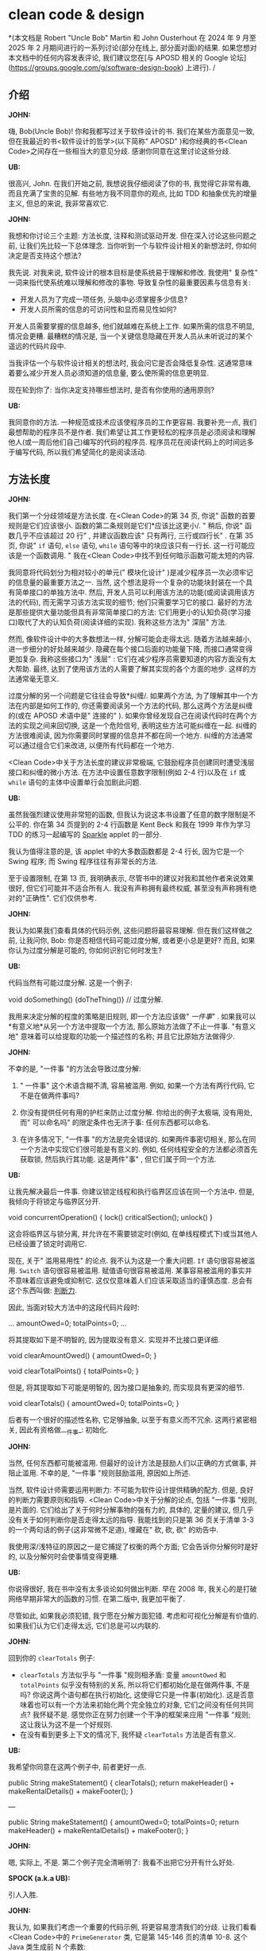 :PROPERTIES:
:GPTEL_MODEL: gemini-2.0-pro-exp-02-05
:GPTEL_BACKEND: Gemini
:GPTEL_SYSTEM: You are a large language model living in Emacs and a helpful assistant. Respond concisely.
:GPTEL_BOUNDS: ((39184 . 39290) (39291 . 39296) (39298 . 39303) (39304 . 39307) (39309 . 39327) (39329 . 39413) (39415 . 39435) (39437 . 39440) (39441 . 39450) (39453 . 39467) (39469 . 39480) (39482 . 39489) (39490 . 39497) (39499 . 39503) (39505 . 39510) (39513 . 39519) (39520 . 39530) (39531 . 39545) (39547 . 39561) (39562 . 39574) (39576 . 39580) (39582 . 39589) (39591 . 39603) (39605 . 39613) (39615 . 39625) (39627 . 39639) (39641 . 39658) (39660 . 39665) (39667 . 39673) (39674 . 39695) (39697 . 39701) (39703 . 39712) (39714 . 39726) (39728 . 39740) (39742 . 39760) (39762 . 39775) (39776 . 39781) (39783 . 39787) (39789 . 39809) (39811 . 39814) (39816 . 39819) (39821 . 39839) (39841 . 39857) (39858 . 39876) (39878 . 39889) (39890 . 39917) (39918 . 39933) (39935 . 39946) (39948 . 39958) (39960 . 39965) (39967 . 39974) (39976 . 40006) (40007 . 40026) (40028 . 40040) (40042 . 40064) (40066 . 40077) (40078 . 40086) (40088 . 40099) (40101 . 40112) (40113 . 40129) (40131 . 40150) (40152 . 40158) (40160 . 40174) (40176 . 40201) (40202 . 40210) (40211 . 40220) (40222 . 40242) (40244 . 40258) (40259 . 40293) (40294 . 40296) (40297 . 40307) (40308 . 40315) (40317 . 40319) (40321 . 40335) (40337 . 40356) (40360 . 40363) (40365 . 40367) (40369 . 40383) (40387 . 40394) (40396 . 40400) (40402 . 40408) (40412 . 40419) (40421 . 40423) (40425 . 40432) (40434 . 40443) (40445 . 40466) (40468 . 40482) (40486 . 40488) (40489 . 40499) (40500 . 40517) (40518 . 40536) (40539 . 40544) (40547 . 40571) (40573 . 40575) (40577 . 40608) (40610 . 40612) (40614 . 40628) (40629 . 40640) (40643 . 40656) (40658 . 40669) (40671 . 40697) (40699 . 40709) (40710 . 40714) (40715 . 40724) (40725 . 40732) (40735 . 40742) (40744 . 40746) (40748 . 40750) (40751 . 40755) (40757 . 40771) (40773 . 40782) (40783 . 40792) (40794 . 40806) (40807 . 40823) (40825 . 40836) (40837 . 40845) (40847 . 40849) (40853 . 40876) (40878 . 40880) (40882 . 40907) (40909 . 40920) (40921 . 40944) (40946 . 40952) (40954 . 40973) (40975 . 40989) (40991 . 41002) (41003 . 41016) (41018 . 41021) (41026 . 41055) (41057 . 41065) (41067 . 41080) (41082 . 41091) (41093 . 41114) (41116 . 41134) (41136 . 41148) (41149 . 41151) (41152 . 41162) (41163 . 41177) (41179 . 41203) (41205 . 41217) (41218 . 41226) (41227 . 41262) (41263 . 41287) (41289 . 41312) (41314 . 41394) (41396 . 41407) (41409 . 41434) (41436 . 41451) (41453 . 41472) (41473 . 41481) (41483 . 41490) (41492 . 41497) (41499 . 41519) (41521 . 41533) (41535 . 41546) (41548 . 41559) (41560 . 41563) (41566 . 41572) (41573 . 41600) (41602 . 41612) (41614 . 41623) (41625 . 41629) (41631 . 41634) (41636 . 41649) (41651 . 41659) (41661 . 41663) (41665 . 41678) (41680 . 41690) (41691 . 41711) (41713 . 41719) (41720 . 41764) (41765 . 41784) (41786 . 41794) (41796 . 41801) (41805 . 41829) (41831 . 41844) (41847 . 41851) (41853 . 41872) (41874 . 41886) (41887 . 41902) (41904 . 41920) (41921 . 41927) (41929 . 41932) (41934 . 41942) (41944 . 41949) (41951 . 41953) (41955 . 41966) (41968 . 41977) (41978 . 42003) (42005 . 42014) (42016 . 42020) (42022 . 42023) (42025 . 42030) (42032 . 42042) (42044 . 42053) (42054 . 42066) (42068 . 42083) (42085 . 42094) (42096 . 42117) (42119 . 42121) (42123 . 42140) (42142 . 42149) (42151 . 42155) (42156 . 42157) (42161 . 42171) (42172 . 42191) (42193 . 42215) (42217 . 42219) (42221 . 42234) (42235 . 42322) (42324 . 42334) (42335 . 42337) (42339 . 42346) (42347 . 42363) (42364 . 42368) (42370 . 42372) (42374 . 42379) (42381 . 42384) (42386 . 42398) (42400 . 42413) (42415 . 42432) (42434 . 42444) (42446 . 42469) (42471 . 42490) (42492 . 42501) (42503 . 42508) (42509 . 42513) (42515 . 42531) (42532 . 42587) (42589 . 42597) (42599 . 42609) (42610 . 42710) (42712 . 42724) (42726 . 42734) (42736 . 42746) (42747 . 42821) (42823 . 42828) (42830 . 42840) (42842 . 42849) (42851 . 42862) (42864 . 42867) (42868 . 42881) (42883 . 42893) (42895 . 42916) (42918 . 42923) (42925 . 42929) (42931 . 42943) (42945 . 42951) (42952 . 42956) (42958 . 42970) (42972 . 42987) (42988 . 42991) (42993 . 43006) (43009 . 43019) (43020 . 43028) (43030 . 43041) (43043 . 43047) (43049 . 43067) (43069 . 43072) (43074 . 43079) (43081 . 43102) (43104 . 43135) (43136 . 43143) (43146 . 43149) (43151 . 43152) (43154 . 43155) (43157 . 43158) (43160 . 43164) (43165 . 43192) (43194 . 43206) (43208 . 43222) (43223 . 43237) (43239 . 43255) (43257 . 43266) (43268 . 43288) (43290 . 43295) (43297 . 43303) (43304 . 43310) (43312 . 43319) (43321 . 43331) (43333 . 43346) (43348 . 43360) (43362 . 43371) (43372 . 43404) (43405 . 43442) (43444 . 43485) (43487 . 43502) (43504 . 43507) (43509 . 43523) (43525 . 43534) (43535 . 43538) (43541 . 43568) (43570 . 43581) (43583 . 43588) (43590 . 43618) (43620 . 43633) (43634 . 43653) (43655 . 43680) (43681 . 43703) (43705 . 43711) (43712 . 43987) (43989 . 43992) (43994 . 43996) (43998 . 44009) (44011 . 44024) (44025 . 44052) (44053 . 44067) (44069 . 44084) (44086 . 44097) (44099 . 44104) (44105 . 44115) (44116 . 44137) (44139 . 44160) (44162 . 44180) (44181 . 46252) (46254 . 46280) (46282 . 46292) (46294 . 46297) (46299 . 46302) (46304 . 46308) (46310 . 46319) (46320 . 46324) (46326 . 46329) (46331 . 46343) (46344 . 46355) (46356 . 46366) (46367 . 46372) (46374 . 46391) (46393 . 46403) (46405 . 46415) (46417 . 46419) (46421 . 46437) (46439 . 46580) (46582 . 46600) (46602 . 46632) (46634 . 46645) (46646 . 46650) (46652 . 46662) (46664 . 46683) (46685 . 46686) (46687 . 46697) (46698 . 46699) (46701 . 46720) (46722 . 46728) (46730 . 46750) (46752 . 46764) (46765 . 46771) (46773 . 46785) (46787 . 46801) (46803 . 46844) (46845 . 46873) (46875 . 46882) (46883 . 46891) (46894 . 46911) (46912 . 47701) (47703 . 47719) (47721 . 47729) (47731 . 47739) (47741 . 47755) (47757 . 47788) (47790 . 47796) (47798 . 47807) (47809 . 47816) (47817 . 47836) (47838 . 47853) (47855 . 47868) (47870 . 47872) (47874 . 47875) (47877 . 47880) (47882 . 47887) (47889 . 47897) (47899 . 47909) (47910 . 47937) (47939 . 47952) (47954 . 47962) (47963 . 47971) (47974 . 47981) (47983 . 47985) (47987 . 48032) (48034 . 48068) (48070 . 48119) (48121 . 48133) (48135 . 48150) (48152 . 48179) (48181 . 48183) (48185 . 48200) (48201 . 48230) (48233 . 48245) (48247 . 48257) (48258 . 48274) (48276 . 48280) (48282 . 48291) (48293 . 48307) (48309 . 48322) (48324 . 48337) (48339 . 48342) (48344 . 48354) (48356 . 48366) (48368 . 48376) (48378 . 48390) (48391 . 48414) (48416 . 48426) (48428 . 48430) (48432 . 48438) (48440 . 48447) (48449 . 48451) (48453 . 48472) (48474 . 48483) (48485 . 48494) (48495 . 48503) (48504 . 48519) (48520 . 48541) (48543 . 48560) (48562 . 48569) (48573 . 48593) (48595 . 48619) (48621 . 48631) (48633 . 48646) (48648 . 48652) (48654 . 48658) (48660 . 48677) (48679 . 48691) (48692 . 48704) (48706 . 48708) (48710 . 48713) (48715 . 48722) (48723 . 48725) (48726 . 48732) (48734 . 48738) (48742 . 48744) (48746 . 48748) (48750 . 48776) (48777 . 48802) (48804 . 48837) (48839 . 48848) (48850 . 48871) (48873 . 48875) (48877 . 48884) (48886 . 48899) (48901 . 48914) (48916 . 48935) (48937 . 48948) (48950 . 48965) (48967 . 48977) (48978 . 48991) (48993 . 49035) (49036 . 49330) (49332 . 49343) (49345 . 49350) (49352 . 49369) (49371 . 49381) (49383 . 49390) (49391 . 49395) (49397 . 49418) (49420 . 49426) (49428 . 49452) (49453 . 49477) (49478 . 49483) (49485 . 49494) (49495 . 49533) (49534 . 49547) (49548 . 49558) (49560 . 49573) (49575 . 49618) (49619 . 49632) (49635 . 49642) (49644 . 49686) (49688 . 49705) (49706 . 49727) (49729 . 49747) (49748 . 49766) (49768 . 49770) (49772 . 49783) (49785 . 49795) (49797 . 49799) (49801 . 49841) (49842 . 49877) (49879 . 49886) (49888 . 49896) (49898 . 49902) (49904 . 49930) (49931 . 49937) (49939 . 49952) (49954 . 49970) (49972 . 49974) (49975 . 50067) (50069 . 50079) (50081 . 50092) (50093 . 50110) (50112 . 50127) (50129 . 50133) (50135 . 50152) (50153 . 50158) (50160 . 50185) (50187 . 50201) (50203 . 50226) (50228 . 50247) (50249 . 50259) (50261 . 50316) (50318 . 50351) (50352 . 50368) (50370 . 50382) (50384 . 50404) (50406 . 50473) (50474 . 50497) (50499 . 50505) (50506 . 50516) (50517 . 50527) (50529 . 50538) (50540 . 50561) (50562 . 50572) (50574 . 50618) (50620 . 50649) (50651 . 50653) (50655 . 50683) (50685 . 50706) (50708 . 50728) (50729 . 50768) (50770 . 50786) (50787 . 50805) (50807 . 50830) (50832 . 50838) (50840 . 50850) (50852 . 50865) (50867 . 50878) (50880 . 50893) (50894 . 50898) (50901 . 50908) (50910 . 50944) (50946 . 50964) (50966 . 50974) (50976 . 50994) (50996 . 50998) (51000 . 51008) (51010 . 51025) (51027 . 51039) (51041 . 51088) (51090 . 51109) (51110 . 51122) (51124 . 51138) (51140 . 51146) (51148 . 51160) (51162 . 51171) (51172 . 51178) (51180 . 51208) (51210 . 51216) (51218 . 51236) (51238 . 51245) (51247 . 51260) (51262 . 51270) (51272 . 51281) (51282 . 51287) (51289 . 51313) (51314 . 51331) (51332 . 51357) (51359 . 51363) (51365 . 51370) (51372 . 51388) (51390 . 51394) (51396 . 51421) (51423 . 51435) (51437 . 51458) (51460 . 51468) (51469 . 51487) (51488 . 51504) (51505 . 51524) (51525 . 51531) (51533 . 51555) (51557 . 51567) (51568 . 51578) (51579 . 51590) (51593 . 51605) (51607 . 51609) (51611 . 51624) (51626 . 51642) (51643 . 51656) (51658 . 51677) (51679 . 51690) (51692 . 51714) (51716 . 51728) (51730 . 51734) (51736 . 51745) (51746 . 51750) (51752 . 51765) (51769 . 51771) (51773 . 51776) (51777 . 51782) (51783 . 51793) (51795 . 51809) (51811 . 51823) (51824 . 51837) (51840 . 51848) (51849 . 51885) (51887 . 51904) (51905 . 51926) (51927 . 51945) (51947 . 51949) (51950 . 51966) (51967 . 51986) (51987 . 52003) (52005 . 52024) (52026 . 52045) (52047 . 52055) (52057 . 52067) (52068 . 52078) (52080 . 52083) (52085 . 52088) (52090 . 52100) (52102 . 52110) (52112 . 52120) (52122 . 52129) (52130 . 52170) (52172 . 52175) (52177 . 52212) (52214 . 52228) (52229 . 52255) (52257 . 52278) (52280 . 52287) (52289 . 52301) (52303 . 52315) (52317 . 52328) (52329 . 52361) (52363 . 52367) (52368 . 52395) (52397 . 52404) (52406 . 52413) (52415 . 52433) (52434 . 52466) (52468 . 52470) (52472 . 52476) (52479 . 52489) (52490 . 52504) (52506 . 52517) (52519 . 52526) (52528 . 52537) (52538 . 52543) (52544 . 52554) (52555 . 52563) (52564 . 52570) (52572 . 52601) (52603 . 52606) (52608 . 52612) (52614 . 52616) (52618 . 52621) (52623 . 52628) (52630 . 52636) (52638 . 52645) (52647 . 52673) (52675 . 52689) (52695 . 52702) (52704 . 52711) (52713 . 52725) (52726 . 52733) (52735 . 52747) (52749 . 52754) (52756 . 52763) (52765 . 52773) (52775 . 52783) (52785 . 52791) (52793 . 52804) (52806 . 52819) (52822 . 52841) (52842 . 52868) (52870 . 52886) (52887 . 52919) (52921 . 52931) (52933 . 52937) (52939 . 52942) (52943 . 52954) (52955 . 52965) (52966 . 52972) (52974 . 52976) (52978 . 52980) (52982 . 52985) (52987 . 52989) (52991 . 52993) (52995 . 53014) (53016 . 53033) (53035 . 53049) (53051 . 53056) (53058 . 53060) (53062 . 53081) (53085 . 53087) (53089 . 53095) (53097 . 53104) (53106 . 53127) (53128 . 53156) (53158 . 53171) (53172 . 53187) (53189 . 53200) (53202 . 53221) (53223 . 53228) (53229 . 53239) (53240 . 53253) (53255 . 53274) (53275 . 53285) (53286 . 53294) (53297 . 53307) (53308 . 53322) (53323 . 53369) (53371 . 53378) (53380 . 53382) (53385 . 53397) (53399 . 53411) (53412 . 53432) (53434 . 53448) (53450 . 53461) (53463 . 53477) (53479 . 53496) (53497 . 53501) (53503 . 53518) (53520 . 53523) (53525 . 53548) (53550 . 53562) (53563 . 53566) (53567 . 53577) (53578 . 53579) (53581 . 53592) (53594 . 53604) (53606 . 53611) (53612 . 53643) (53644 . 53652) (53654 . 53666) (53668 . 53687) (53689 . 53705) (53707 . 53721) (53723 . 53728) (53730 . 53733) (53735 . 53744) (53747 . 53772) (53774 . 53781) (53783 . 53789) (53791 . 53798) (53800 . 53819) (53821 . 53827) (53829 . 53847) (53848 . 53856) (53858 . 53867) (53869 . 53871) (53873 . 53878) (53880 . 53888) (53890 . 53903) (53904 . 53906) (53909 . 53920) (53921 . 53952) (53954 . 53969) (53971 . 53977) (53979 . 53997) (53999 . 54005) (54007 . 54019) (54021 . 54043) (54045 . 54058) (54059 . 54075) (54077 . 54096) (54098 . 54105) (54107 . 54111) (54113 . 54136) (54138 . 54160) (54161 . 54188) (54190 . 54204) (54206 . 54223) (54225 . 54235) (54237 . 54248) (54250 . 54258) (54260 . 54270) (54272 . 54286) (54287 . 54306) (54307 . 54335) (54337 . 54349) (54351 . 54365) (54366 . 54377) (54380 . 54404) (54406 . 54417) (54419 . 54429) (54431 . 54438) (54440 . 54451) (54453 . 54457) (54459 . 54469) (54471 . 54477) (54479 . 54483) (54485 . 54528) (54529 . 54552) (54553 . 54571) (54573 . 54579) (54580 . 54587) (54588 . 54592) (54594 . 54596) (54598 . 54617) (54618 . 54647) (54648 . 54676) (54677 . 54702) (54703 . 54709) (54711 . 54739) (54741 . 54751) (54752 . 54762) (54763 . 54782) (54783 . 54809) (54811 . 54821) (54823 . 54830) (54831 . 54857) (54859 . 54889) (54891 . 54906) (54907 . 54913) (54915 . 54935) (54937 . 54951) (54953 . 54990) (54991 . 55017) (55019 . 55037) (55039 . 55051) (55053 . 55055) (55057 . 55101) (55103 . 55111) (55113 . 55122) (55123 . 55127) (55129 . 55196) (55198 . 55203) (55205 . 55215) (55217 . 55235) (55237 . 55250) (55252 . 55256) (55258 . 55267) (55268 . 55280) (55282 . 55305) (55307 . 55326) (55328 . 55336) (55338 . 55344) (55346 . 55358) (55360 . 55367) (55369 . 55372) (55374 . 55391) (55393 . 55405) (55406 . 55419) (55421 . 55437) (55439 . 55463) (55465 . 55480) (55481 . 55489) (55492 . 55494) (55496 . 55505) (55509 . 55523) (55525 . 55530) (55534 . 55553) (55555 . 55558) (55560 . 55572) (55574 . 55584) (55586 . 55601) (55603 . 55608) (55609 . 55615) (55617 . 55637) (55639 . 55651) (55653 . 55664) (55665 . 55690) (55692 . 55694) (55695 . 55711) (55713 . 55731) (55733 . 55744) (55745 . 55800) (55802 . 55809) (55811 . 55818) (55820 . 55824) (55826 . 55830) (55832 . 55836) (55838 . 55844) (55846 . 55864) (55866 . 55875) (55877 . 55893) (55895 . 55916) (55917 . 55955) (55957 . 56014) (56015 . 56021) (56023 . 56033) (56035 . 56039) (56041 . 56051) (56053 . 56057) (56059 . 56069) (56071 . 56084) (56086 . 56101) (56103 . 56113) (56115 . 56123) (56124 . 56140) (56142 . 56150) (56152 . 56170) (56172 . 56189) (56191 . 56200) (56202 . 56214) (56216 . 56237) (56239 . 56247) (56248 . 56259) (56261 . 56270) (56272 . 56289) (56290 . 56308) (56310 . 56329) (56331 . 56342) (56344 . 56366) (56368 . 56383) (56385 . 56398) (56400 . 56405) (56407 . 56417) (56419 . 56445) (56446 . 56450) (56452 . 56469) (56471 . 56472) (56474 . 56484) (56488 . 56502) (56504 . 56518) (56519 . 56530) (56533 . 56549) (56552 . 56562) (56565 . 56570) (56572 . 56581) (56583 . 56595) (56596 . 56608) (56610 . 56612) (56614 . 56627) (56629 . 56632) (56634 . 56643) (56645 . 56654) (56656 . 56684) (56685 . 56707) (56709 . 56737) (56738 . 56759) (56761 . 56773) (56775 . 56785) (56787 . 56798) (56800 . 56822) (56824 . 56834) (56836 . 56847) (56848 . 56850) (56851 . 56856) (56858 . 56880) (56881 . 56914) (56916 . 56918) (56922 . 56941) (56942 . 56952) (56955 . 56963) (56964 . 56970) (56971 . 56983) (56985 . 56991) (56992 . 57000) (57001 . 57004) (57006 . 57018) (57020 . 57049) (57050 . 57074) (57076 . 57087) (57089 . 57103) (57105 . 57113) (57115 . 57119) (57121 . 57125) (57127 . 57138) (57139 . 57161) (57163 . 57170) (57172 . 57181) (57183 . 57193) (57197 . 57208) (57210 . 57230) (57232 . 57248) (57249 . 57262) (57263 . 57273) (57275 . 57283) (57285 . 57298) (57299 . 57307) (57310 . 57327) (57328 . 57341) (57343 . 57356) (57358 . 57365) (57366 . 57376) (57378 . 57386) (57388 . 57411) (57413 . 57444) (57446 . 57464) (57466 . 57474) (57476 . 57487) (57488 . 57494) (57495 . 57576) (57578 . 57590) (57592 . 57604) (57605 . 57628) (57630 . 57638) (57639 . 57642) (57644 . 57668) (57669 . 57672) (57673 . 57679) (57681 . 57694) (57696 . 57719) (57721 . 57734) (57735 . 57756) (57758 . 57760) (57762 . 57781) (57784 . 57802) (57804 . 57808) (57810 . 57821) (57822 . 57853) (57855 . 57863) (57865 . 57877) (57878 . 57890) (57891 . 57893) (57895 . 57904) (57906 . 57912) (57917 . 57930) (57932 . 57939) (57941 . 57949) (57950 . 57954) (57956 . 57983) (57985 . 57992) (57993 . 58001) (58003 . 58010) (58011 . 58023) (58025 . 58031) (58033 . 58047) (58049 . 58055) (58057 . 58074) (58075 . 58086) (58088 . 58104) (58106 . 58110) (58112 . 58127) (58129 . 58152) (58154 . 58158) (58160 . 58162) (58164 . 58172) (58174 . 58199) (58201 . 58216) (58218 . 58234) (58235 . 58258) (58260 . 58272) (58274 . 58290) (58292 . 58303) (58305 . 58307) (58309 . 58316) (58318 . 58327) (58329 . 58335) (58337 . 58348) (58350 . 58374) (58376 . 58390) (58392 . 58403) (58405 . 58423) (58425 . 58434) (58436 . 58467) (58469 . 58481) (58483 . 58496) (58498 . 58504) (58506 . 58511) (58512 . 58532) (58534 . 58547) (58549 . 58560) (58562 . 58571) (58573 . 58590) (58591 . 58634) (58636 . 58667) (58669 . 58714) (58716 . 58749) (58751 . 58776) (58778 . 58791) (58793 . 58802) (58804 . 58829) (58831 . 58851) (58853 . 58866) (58867 . 58897) (58898 . 58955) (58957 . 58965) (58967 . 58977) (58978 . 59018) (59019 . 59065) (59067 . 59087) (59088 . 59125) (59127 . 59163) (59164 . 59192) (59193 . 59210) (59212 . 59218) (59220 . 59226) (59228 . 59246) (59247 . 59288) (59290 . 59296) (59298 . 59307) (59308 . 59337) (59339 . 59353) (59355 . 59361) (59363 . 59375) (59377 . 59384) (59386 . 59410) (59412 . 59427) (59428 . 59435) (59437 . 59451) (59453 . 59460) (59462 . 59469) (59470 . 59497) (59499 . 59511) (59513 . 59515) (59517 . 59526) (59527 . 59541) (59543 . 59558) (59560 . 59569) (59571 . 59573) (59574 . 59578) (59580 . 59598) (59600 . 59613) (59615 . 59626) (59628 . 59630) (59632 . 59649) (59650 . 59662) (59664 . 59687) (59689 . 59698) (59700 . 59732) (59733 . 59758) (59760 . 59763) (59765 . 59788) (59790 . 59821) (59823 . 59842) (59844 . 59854) (59856 . 59872) (59874 . 59889) (59891 . 59901) (59902 . 59910) (59912 . 59938) (59940 . 59970) (59971 . 59993) (59995 . 60006) (60008 . 60018) (60020 . 60029) (60031 . 60038) (60040 . 60051) (60053 . 60059) (60061 . 60081) (60083 . 60090) (60092 . 60104) (60106 . 60130) (60131 . 60147) (60149 . 60159) (60161 . 60176) (60178 . 60189) (60191 . 60208) (60210 . 60213) (60215 . 60218) (60219 . 60222) (60223 . 60237) (60239 . 60249) (60250 . 60267) (60269 . 60282) (60284 . 60296) (60298 . 60319) (60321 . 60330) (60331 . 60343) (60345 . 60347) (60352 . 60363) (60364 . 60375) (60377 . 60388) (60390 . 60407) (60409 . 60429) (60430 . 60434) (60436 . 60448) (60450 . 60457) (60459 . 60465) (60467 . 60476) (60478 . 60487) (60489 . 60499) (60501 . 60511) (60512 . 60521) (60523 . 60545) (60547 . 60569) (60571 . 60579) (60581 . 60588) (60589 . 60598) (60600 . 60614) (60616 . 60629) (60631 . 60642) (60643 . 60671) (60673 . 60678) (60680 . 60692) (60693 . 60695) (60698 . 60719) (60721 . 60747) (60749 . 60776) (60778 . 60800) (60801 . 60818) (60820 . 60842) (60843 . 60854) (60856 . 60885) (60887 . 60896) (60898 . 60902) (60904 . 60920) (60922 . 60924) (60926 . 60943) (60945 . 60960) (60961 . 60964) (60967 . 60977) (60979 . 60987) (60989 . 61003) (61005 . 61019) (61021 . 61037) (61039 . 61048) (61050 . 61064) (61066 . 61087) (61089 . 61101) (61103 . 61112) (61113 . 61128) (61130 . 61134) (61136 . 61145) (61147 . 61180) (61182 . 61200) (61202 . 61211) (61213 . 61225) (61227 . 61235) (61236 . 61256) (61257 . 61276) (61278 . 61300) (61302 . 61319) (61320 . 61329) (61331 . 61333) (61335 . 61337) (61339 . 61358) (61360 . 61376) (61378 . 61403) (61405 . 61423) (61424 . 61437) (61439 . 61445) (61447 . 61453) (61454 . 62289) (62291 . 62296) (62298 . 62316) (62318 . 62322) (62324 . 62325) (62327 . 62329) (62331 . 62337) (62340 . 62361) (62362 . 62382) (62384 . 62392) (62394 . 62427) (62428 . 62447) (62449 . 62454) (62456 . 62467) (62469 . 62481) (62483 . 62512) (62514 . 62522) (62524 . 62532) (62534 . 62539) (62541 . 62556) (62558 . 62566) (62568 . 62577) (62579 . 62586) (62588 . 62595) (62597 . 62608) (62610 . 62622) (62624 . 62645) (62647 . 62660) (62662 . 62677) (62679 . 62689) (62691 . 62696) (62698 . 62718) (62720 . 62729) (62730 . 62735) (62736 . 62749) (62751 . 62755) (62757 . 62765) (62766 . 62783) (62785 . 62800) (62802 . 62816) (62818 . 62826) (62827 . 62834) (62836 . 62845) (62847 . 62860) (62861 . 62878) (62880 . 62889) (62891 . 62892) (62894 . 62895) (62897 . 62910) (62912 . 62930) (62932 . 62941) (62942 . 62958) (62960 . 62966) (62968 . 62982) (62984 . 62995) (62996 . 63007) (63009 . 63017) (63019 . 63036) (63038 . 63044) (63046 . 63052) (63054 . 63061) (63063 . 63083) (63084 . 63118) (63120 . 63138) (63139 . 63159) (63161 . 63172) (63174 . 63192) (63194 . 63201) (63203 . 63215) (63217 . 63232) (63234 . 63250) (63251 . 63264) (63266 . 63285) (63286 . 63318) (63320 . 63332) (63334 . 63351) (63352 . 63380) (63382 . 63392) (63394 . 63409) (63410 . 63437) (63439 . 63454) (63456 . 63467) (63469 . 63484) (63486 . 63500) (63501 . 63530) (63532 . 63541) (63543 . 63560) (63561 . 63580) (63582 . 63590) (63592 . 63599) (63601 . 63606) (63608 . 63623) (63625 . 63638) (63639 . 63668) (63670 . 63685) (63687 . 63702) (63703 . 63709) (63711 . 63725) (63726 . 63749) (63751 . 63767) (63769 . 63772) (63774 . 63783) (63785 . 63798) (63800 . 63804) (63806 . 63825) (63826 . 63870) (63872 . 63916) (63918 . 63924) (63925 . 63927) (63929 . 63942) (63944 . 63956) (63958 . 63968) (63970 . 63981) (63983 . 64097) (64099 . 64110) (64112 . 64120) (64121 . 64160) (64161 . 64270) (64271 . 64275) (64276 . 64292) (64294 . 64322) (64324 . 64330) (64331 . 64403) (64405 . 64419) (64420 . 64438) (64440 . 64449) (64451 . 64511) (64512 . 64625) (64627 . 64631) (64633 . 64643) (64644 . 64873) (64875 . 64886) (64888 . 64900) (64901 . 65275) (65277 . 65287) (65289 . 65295) (65297 . 65303) (65305 . 65325) (65327 . 65329) (65331 . 65337) (65339 . 65352) (65354 . 65368) (65370 . 65384) (65386 . 65408) (65409 . 65575) (65577 . 65588) (65589 . 65601) (65603 . 65609) (65611 . 65630) (65632 . 65638) (65640 . 65644) (65646 . 65660) (65662 . 65670) (65672 . 65687) (65689 . 65699) (65700 . 65714) (65716 . 65720) (65722 . 65737) (65739 . 65756) (65758 . 65770) (65772 . 65784) (65786 . 65808) (65810 . 65824) (65826 . 65844) (65846 . 65860) (65862 . 65875) (65876 . 65886) (65888 . 65909) (65911 . 65917) (65918 . 65928) (65929 . 65935) (65937 . 65948) (65950 . 65955) (65957 . 65963) (65964 . 65967) (65968 . 65978) (65979 . 65980) (65982 . 65998) (66000 . 66008) (66010 . 66018) (66019 . 66025) (66027 . 66048) (66049 . 66064) (66066 . 66085) (66087 . 66099) (66101 . 66103) (66107 . 66108) (66110 . 66122) (66126 . 66128) (66130 . 66131) (66133 . 66144) (66146 . 66171) (66172 . 66185) (66187 . 66195) (66197 . 66208) (66210 . 66217) (66219 . 66246) (66247 . 66262) (66264 . 66268) (66270 . 66277) (66278 . 66293) (66295 . 66304) (66305 . 66330) (66332 . 66343) (66345 . 66353) (66354 . 66393) (66394 . 66452) (66454 . 66458) (66459 . 66521) (66522 . 66597) (66599 . 66612) (66614 . 66644) (66645 . 66673) (66674 . 66687) (66688 . 66692) (66693 . 66709) (66711 . 66739) (66741 . 66747) (66748 . 66752) (66754 . 66763) (66765 . 66767) (66769 . 66771) (66773 . 66778) (66780 . 66799) (66801 . 66813) (66815 . 66824) (66830 . 66834) (66836 . 66850) (66852 . 66869) (66871 . 66886) (66888 . 66906) (66908 . 66916) (66918 . 66925) (66927 . 66941) (66942 . 66950) (66952 . 66973) (66975 . 66979) (66981 . 66987) (66989 . 66992) (66994 . 67013) (67014 . 67016) (67018 . 67023) (67027 . 67032) (67036 . 67046) (67049 . 67057) (67059 . 67061) (67063 . 67095) (67097 . 67105) (67109 . 67114) (67118 . 67125) (67127 . 67129) (67131 . 67134) (67136 . 67138) (67143 . 67170) (67172 . 67189) (67191 . 67210) (67212 . 67214) (67216 . 67223) (67225 . 67245) (67246 . 67310) (67312 . 67330) (67332 . 67370) (67372 . 67389) (67391 . 67422) (67424 . 67428) (67429 . 67433) (67435 . 67459) (67461 . 67468) (67470 . 67481) (67482 . 67495) (67496 . 67510) (67511 . 67553) (67555 . 67562) (67563 . 67572) (67573 . 67605) (67607 . 67618) (67620 . 67632) (67633 . 67642) (67644 . 67651) (67652 . 67748) (67750 . 67776) (67778 . 67796) (67798 . 67813) (67814 . 67820) (67822 . 67837) (67839 . 67849) (67851 . 67853) (67855 . 67858) (67860 . 67865) (67867 . 67882) (67884 . 67891) (67893 . 67901) (67902 . 67917) (67919 . 67928) (67929 . 67985) (67987 . 67992) (67994 . 68001) (68002 . 68050) (68052 . 68062) (68063 . 68072) (68073 . 68087) (68089 . 68099) (68101 . 68107) (68109 . 68115) (68117 . 68137) (68139 . 68141) (68143 . 68149) (68151 . 68164) (68166 . 68180) (68182 . 68196) (68198 . 68220) (68221 . 68231) (68233 . 68242) (68244 . 68251) (68252 . 68260) (68262 . 68268) (68270 . 68275) (68277 . 68294) (68296 . 68325) (68327 . 68335) (68337 . 68339) (68341 . 68378) (68380 . 68388) (68390 . 68404) (68406 . 68448) (68450 . 68461) (68463 . 68474) (68476 . 68493) (68495 . 68518) (68519 . 68533) (68535 . 68537) (68539 . 68560) (68562 . 68570) (68571 . 68575) (68577 . 68585) (68587 . 68596) (68597 . 68615) (68617 . 68629) (68631 . 68636) (68638 . 68647) (68649 . 68671) (68673 . 68684) (68685 . 68699) (68701 . 68721) (68723 . 68734) (68735 . 68755) (68757 . 68771) (68773 . 68785) (68786 . 68807) (68809 . 68820) (68821 . 68828) (68830 . 68850) (68852 . 68854) (68856 . 68870) (68872 . 68881) (68882 . 68903) (68905 . 68919) (68921 . 68930) (68932 . 68940) (68942 . 68952) (68954 . 68976) (68978 . 68987) (68988 . 68994) (68996 . 69017) (69019 . 69035) (69036 . 69041) (69042 . 69045) (69047 . 69070) (69072 . 69086) (69088 . 69094) (69095 . 69109) (69111 . 69123) (69125 . 69140) (69142 . 69144) (69146 . 69153) (69155 . 69159) (69161 . 69171) (69173 . 69180) (69182 . 69193) (69194 . 69220) (69222 . 69228) (69230 . 69236) (69238 . 69240) (69242 . 69248) (69250 . 69265) (69267 . 69275) (69276 . 69286) (69288 . 69301) (69303 . 69319) (69321 . 69343) (69345 . 69349) (69351 . 69367) (69369 . 69391) (69393 . 69408) (69410 . 69422) (69424 . 69436) (69437 . 69452) (69454 . 69471) (69473 . 69475) (69477 . 69485) (69487 . 69497) (69499 . 69503) (69505 . 69515) (69516 . 69539) (69540 . 69564) (69566 . 69575) (69576 . 69592) (69594 . 69602) (69604 . 69618) (69619 . 69633) (69635 . 69648) (69650 . 69662) (69664 . 69670) (69672 . 69683) (69685 . 69704) (69706 . 69714) (69716 . 69725) (69727 . 69741) (69743 . 69749) (69750 . 69770) (69772 . 69796) (69797 . 69810) (69811 . 69815) (69816 . 69832) (69834 . 69862) (69864 . 69870) (69871 . 69886) (69887 . 69896) (69899 . 69902) (69904 . 69923) (69925 . 69935) (69936 . 69950) (69951 . 69967) (69969 . 69971) (69973 . 69995) (69997 . 70013) (70015 . 70025) (70027 . 70052) (70054 . 70061) (70063 . 70071) (70072 . 70085) (70086 . 70090) (70091 . 70107) (70109 . 70113) (70114 . 70119) (70121 . 70126) (70127 . 70148) (70150 . 70156) (70157 . 70167) (70169 . 70180) (70181 . 70213) (70215 . 70226) (70228 . 70240) (70241 . 70250) (70252 . 70276) (70278 . 70286) (70288 . 70299) (70301 . 70311) (70313 . 70329) (70331 . 70352) (70354 . 70363) (70365 . 70372) (70374 . 70380) (70381 . 70385) (70387 . 70397) (70399 . 70411) (70413 . 70415) (70417 . 70440) (70442 . 70450) (70451 . 70476) (70478 . 70490) (70492 . 70499) (70501 . 70512) (70514 . 70526) (70527 . 70531) (70533 . 70540) (70542 . 70562) (70566 . 70568) (70570 . 70587) (70588 . 70605) (70607 . 70633) (70634 . 70683) (70685 . 70698) (70700 . 70708) (70710 . 70724) (70726 . 70736) (70738 . 70749) (70750 . 70782) (70784 . 70797) (70799 . 70827) (70830 . 70847) (70850 . 70857) (70859 . 70912) (70914 . 70928) (70930 . 70943) (70944 . 70959) (70961 . 70972) (70974 . 70992) (70994 . 71013) (71014 . 71300) (71302 . 71320) (71322 . 71345) (71346 . 71730) (71731 . 72817) (72819 . 72834) (72836 . 72846) (72848 . 72857) (72859 . 72876) (72877 . 72893) (72895 . 72903) (72906 . 72909) (72911 . 72922) (72924 . 72935) (72937 . 72946) (72947 . 72953) (72955 . 72973) (72975 . 72990) (72992 . 73003) (73005 . 73009) (73011 . 73035) (73036 . 73078) (73081 . 73091) (73093 . 73117) (73119 . 73129) (73131 . 73137) (73138 . 73153) (73156 . 73158) (73160 . 73206) (73208 . 73227) (73229 . 73242) (73243 . 73251) (73252 . 73257) (73258 . 73275) (73277 . 73287) (73289 . 73298) (73299 . 73312) (73314 . 73334) (73335 . 73344) (73347 . 73366) (73368 . 73379) (73381 . 73406) (73408 . 73421) (73423 . 73440) (73442 . 73448) (73450 . 73463) (73465 . 73481) (73482 . 73499) (73501 . 73528) (73530 . 73542) (73544 . 73558) (73559 . 73575) (73577 . 73601) (73603 . 73621) (73623 . 73630) (73632 . 73642) (73644 . 73658) (73660 . 73662) (73664 . 73695) (73697 . 73715) (73717 . 73737) (73739 . 73759) (73761 . 73777) (73779 . 73791) (73792 . 73813) (73815 . 73823) (73825 . 73833) (73835 . 73851) (73853 . 73859) (73861 . 73872) (73874 . 73878) (73880 . 73892) (73894 . 73904) (73906 . 73915) (73916 . 73920) (73922 . 73929) (73931 . 73942) (73943 . 73947) (73949 . 73985) (73987 . 74001) (74003 . 74018) (74020 . 74033) (74035 . 74046) (74048 . 74055) (74057 . 74065) (74067 . 74079) (74080 . 74092) (74094 . 74109) (74111 . 74119) (74121 . 74125) (74127 . 74144) (74146 . 74164) (74166 . 74185) (74187 . 74199) (74201 . 74216) (74218 . 74230) (74232 . 74242) (74243 . 74906) (74908 . 74914) (74916 . 74932) (74934 . 74957) (74958 . 74997) (74999 . 75006) (75008 . 75019) (75021 . 75044) (75046 . 75058) (75060 . 75073) (75074 . 75078) (75080 . 75099) (75101 . 75115) (75117 . 75134) (75136 . 75147) (75149 . 75161) (75162 . 75179) (75181 . 75221) (75223 . 75236) (75238 . 75250) (75251 . 75277) (75279 . 75282) (75284 . 75287) (75289 . 75307) (75309 . 75313) (75315 . 75326) (75328 . 75341) (75343 . 75364) (75365 . 75368) (75370 . 75385) (75387 . 75404) (75406 . 75414) (75416 . 75438) (75440 . 75449) (75451 . 75460) (75462 . 75464) (75466 . 75478) (75480 . 75494) (75496 . 75505) (75507 . 75513) (75516 . 75525) (75527 . 75540) (75542 . 75552) (75553 . 75557) (75559 . 75582) (75584 . 75596) (75597 . 75601) (75603 . 75620) (75622 . 75632) (75633 . 75637) (75639 . 75664) (75665 . 75673) (75675 . 75680) (75682 . 75705) (75707 . 75720) (75722 . 75737) (75739 . 75748) (75749 . 75768) (75770 . 75779) (75781 . 75792) (75794 . 75807) (75809 . 75815) (75817 . 75834) (75836 . 75850) (75852 . 75856) (75858 . 75863) (75865 . 75873) (75875 . 75889) (75891 . 75895) (75897 . 75900) (75901 . 75914) (75916 . 75931) (75933 . 75935) (75939 . 75961) (75963 . 75967) (75969 . 75988) (75989 . 76011) (76013 . 76043) (76044 . 76055) (76057 . 76070) (76072 . 76084) (76086 . 76094) (76096 . 76119) (76121 . 76129) (76130 . 76137) (76140 . 76151) (76153 . 76164) (76166 . 76186) (76188 . 76201) (76203 . 76212) (76214 . 76216) (76218 . 76233) (76234 . 76263) (76265 . 76276) (76278 . 76290) (76291 . 76299) (76302 . 76314) (76316 . 76324) (76326 . 76338) (76340 . 76347) (76349 . 76353) (76355 . 76356) (76357 . 76374) (76376 . 76388) (76390 . 76392) (76396 . 76424) (76425 . 76439) (76440 . 76462) (76464 . 76488) (76490 . 76502) (76504 . 76518) (76520 . 76522) (76524 . 76535) (76537 . 76543) (76545 . 76565) (76566 . 76577) (76579 . 76606) (76607 . 76629) (76630 . 76643) (76645 . 76647) (76649 . 76665) (76667 . 76679) (76680 . 76711) (76713 . 76734) (76736 . 76751) (76753 . 76765) (76766 . 76782) (76784 . 76806) (76808 . 76817) (76818 . 76835) (76837 . 76848) (76849 . 76853) (76855 . 76879) (76881 . 76903) (76905 . 76909) (76911 . 76922) (76924 . 76936) (76937 . 76943) (76945 . 76951) (76953 . 76964) (76966 . 76978) (76980 . 77003) (77005 . 77029) (77031 . 77034) (77036 . 77056) (77058 . 77081) (77082 . 77098) (77100 . 77116) (77118 . 77123) (77125 . 77141) (77143 . 77150) (77152 . 77160) (77162 . 77179) (77181 . 77192) (77194 . 77211) (77212 . 77223) (77225 . 77229) (77231 . 77247) (77248 . 77261) (77263 . 77282) (77283 . 77296) (77298 . 77320) (77322 . 77333) (77335 . 77351) (77353 . 77365) (77367 . 77382) (77384 . 77398) (77400 . 77408) (77410 . 77418) (77420 . 77434) (77438 . 77450) (77452 . 77477) (77479 . 77496) (77498 . 77508) (77509 . 77521) (77523 . 77525) (77527 . 77534) (77536 . 77561) (77563 . 77567) (77569 . 77574) (77575 . 77600) (77602 . 77622) (77624 . 77638) (77640 . 77651) (77653 . 77658) (77660 . 77670) (77672 . 77681) (77683 . 77698) (77700 . 77714) (77715 . 77725) (77727 . 77731) (77733 . 77747) (77749 . 77762) (77764 . 77778) (77780 . 77817) (77818 . 77830) (77832 . 77840) (77842 . 77852) (77854 . 77866) (77868 . 77874) (77876 . 77882) (77884 . 77896) (77897 . 77913) (77915 . 77918) (77920 . 77929) (77931 . 77955) (77956 . 77968) (77970 . 77986) (77988 . 78005) (78006 . 78024) (78026 . 78036) (78038 . 78044) (78045 . 78051) (78052 . 78058) (78059 . 78076) (78077 . 78092) (78094 . 78097) (78099 . 78115) (78117 . 78130) (78131 . 78143) (78144 . 78153) (78155 . 78177) (78178 . 78208) (78210 . 78236) (78238 . 78247) (78249 . 78257) (78259 . 78265) (78267 . 78279) (78281 . 78287) (78289 . 78302) (78304 . 78306) (78308 . 78319) (78321 . 78323) (78325 . 78331) (78333 . 78346) (78348 . 78362) (78364 . 78384) (78386 . 78400) (78402 . 78414) (78416 . 78443) (78445 . 78460) (78461 . 78481) (78483 . 78495) (78497 . 78511) (78513 . 78525) (78527 . 78545) (78547 . 78562) (78564 . 78566) (78568 . 78593) (78595 . 78608) (78609 . 78616) (78617 . 78625) (78627 . 78644) (78646 . 78653) (78655 . 78661) (78663 . 78677) (78678 . 78692) (78694 . 78697) (78699 . 78703) (78705 . 78712) (78714 . 78728) (78730 . 78741) (78742 . 78748) (78750 . 78755) (78758 . 78765) (78766 . 78774) (78775 . 78783) (78785 . 78787) (78789 . 78805) (78806 . 78828) (78830 . 78854) (78856 . 78873) (78875 . 78896) (78898 . 78911) (78913 . 78923) (78925 . 78930) (78932 . 78945) (78946 . 78954) (78957 . 78969) (78971 . 78978) (78980 . 78986) (78988 . 79002) (79003 . 79009) (79014 . 79029) (79031 . 79044) (79046 . 79067) (79069 . 79084) (79086 . 79098) (79100 . 79114) (79115 . 79138) (79140 . 79150) (79152 . 79164) (79166 . 79176) (79178 . 79187) (79188 . 79203) (79205 . 79219) (79221 . 79225) (79227 . 79233) (79235 . 79243) (79245 . 79247) (79249 . 79255) (79257 . 79275) (79277 . 79298) (79300 . 79313) (79315 . 79332) (79334 . 79339) (79341 . 79348) (79349 . 79368) (79369 . 79393) (79395 . 79404) (79406 . 79411) (79413 . 79424) (79426 . 79435) (79437 . 79445) (79447 . 79455) (79457 . 79473) (79474 . 79498) (79500 . 79510) (79512 . 79527) (79528 . 79547) (79549 . 79565) (79567 . 79575) (79577 . 79592) (79594 . 79620) (79621 . 79646) (79648 . 79683) (79684 . 79723) (79725 . 79732) (79734 . 79741) (79743 . 79750) (79752 . 79770) (79772 . 79787) (79789 . 79798) (79799 . 79810) (79812 . 79820) (79824 . 79846) (79848 . 79874) (79876 . 79886) (79888 . 79897) (79898 . 79906) (79908 . 79918) (79920 . 79935) (79938 . 79950) (79952 . 79964) (79966 . 79983) (79985 . 80018) (80019 . 80036) (80040 . 80075) (80077 . 80085) (80087 . 80098) (80100 . 80102) (80104 . 80120) (80122 . 80138) (80140 . 80155) (80157 . 80167) (80169 . 80194) (80196 . 80206) (80207 . 80219) (80221 . 80251) (80253 . 80255) (80257 . 80273) (80274 . 80303) (80305 . 80319) (80320 . 80337) (80339 . 80353) (80355 . 80367) (80369 . 80380) (80382 . 80388) (80390 . 80401) (80402 . 80421) (80423 . 80439) (80441 . 80444) (80446 . 80453) (80455 . 80468) (80470 . 80485) (80487 . 80497) (80499 . 80509) (80511 . 80524) (80526 . 80536) (80538 . 80549) (80551 . 80562) (80564 . 80572) (80574 . 80590) (80591 . 80611) (80613 . 80615) (80617 . 80623) (80625 . 80637) (80639 . 80656) (80658 . 80660) (80662 . 80680) (80682 . 80700) (80701 . 80719) (80721 . 80734) (80736 . 80752) (80753 . 80767) (80768 . 80770) (80772 . 80778) (80780 . 80791) (80793 . 80802) (80805 . 80835) (80837 . 80843) (80845 . 80862) (80864 . 80874) (80876 . 80880) (80881 . 80885) (80886 . 80894) (80896 . 80913) (80915 . 80930) (80931 . 80962) (80964 . 80981) (80983 . 80990) (80992 . 81010) (81012 . 81022) (81023 . 81058) (81060 . 81064) (81066 . 81088) (81090 . 81112) (81114 . 81132) (81134 . 81136) (81138 . 81154) (81156 . 81173) (81175 . 81187) (81189 . 81206) (81208 . 81220) (81221 . 81236) (81238 . 81260) (81262 . 81285) (81287 . 81308) (81310 . 81327) (81328 . 81358) (81360 . 81378) (81380 . 81384) (81386 . 81399) (81401 . 81411) (81413 . 81434) (81436 . 81440) (81442 . 81444) (81446 . 81450) (81452 . 81457) (81459 . 81462) (81464 . 81473) (81477 . 81488) (81490 . 81519) (81521 . 81536) (81537 . 81543) (81545 . 81566) (81568 . 81575) (81577 . 81597) (81599 . 81611) (81612 . 81617) (81618 . 81621) (81622 . 81636) (81638 . 81659) (81661 . 81671) (81672 . 81693) (81694 . 81698) (81700 . 81706) (81708 . 81737) (81739 . 81750) (81751 . 81776) (81778 . 81798) (81800 . 81814) (81816 . 81818) (81820 . 81843) (81845 . 81861) (81862 . 81880) (81881 . 81883) (81884 . 81892) (81894 . 81928) (81929 . 81933) (81935 . 81943) (81945 . 81966) (81967 . 81979) (81980 . 81991) (81993 . 81996) (81998 . 82008) (82009 . 82021) (82023 . 82049) (82051 . 82065) (82067 . 82074) (82076 . 82100) (82102 . 82135) (82136 . 82162) (82164 . 82175) (82177 . 82199) (82201 . 82209) (82211 . 82234) (82236 . 82248) (82250 . 82286) (82288 . 82292) (82294 . 82314) (82316 . 82322) (82323 . 82326) (82327 . 82348) (82349 . 82381) (82383 . 82389) (82391 . 82419) (82421 . 82425) (82427 . 82438) (82440 . 82442) (82444 . 82470) (82471 . 82488) (82490 . 82502) (82504 . 82519) (82521 . 82530) (82532 . 82544) (82546 . 82564) (82566 . 82591) (82593 . 82598) (82600 . 82624) (82626 . 82638) (82642 . 82649) (82650 . 82656) (82659 . 82664) (82666 . 82694) (82696 . 82717) (82719 . 82733) (82735 . 82749) (82751 . 82764) (82766 . 82792) (82793 . 82808) (82810 . 82819) (82821 . 82829) (82831 . 82847) (82848 . 82888) (82889 . 82917) (82919 . 82950) (82951 . 82983) (82984 . 83006) (83008 . 83022) (83024 . 83041) (83043 . 83056) (83057 . 83090) (83092 . 83099) (83101 . 83103) (83105 . 83107) (83109 . 83130) (83132 . 83147) (83148 . 83176) (83178 . 83202) (83204 . 83208) (83210 . 83213) (83215 . 83224) (83226 . 83243) (83245 . 83264) (83265 . 83285) (83287 . 83301) (83303 . 83315) (83317 . 83337) (83339 . 83351) (83353 . 83364) (83366 . 83376) (83378 . 83394) (83395 . 83415) (83417 . 83424) (83425 . 83428) (83429 . 83457) (83459 . 83477) (83478 . 83499) (83501 . 83542) (83544 . 83554) (83556 . 83566) (83567 . 83575) (83576 . 83586) (83589 . 83610) (83612 . 83629) (83631 . 83646) (83648 . 83652) (83654 . 83680) (83682 . 83684) (83685 . 83703) (83705 . 83721) (83722 . 83738) (83739 . 83753) (83755 . 83773) (83774 . 83788) (83790 . 83816) (83817 . 83821) (83823 . 83845) (83847 . 83859) (83861 . 83873) (83875 . 83883) (83885 . 83895) (83897 . 83908) (83910 . 83918) (83920 . 83945) (83947 . 83961) (83962 . 83971) (83973 . 83976) (83978 . 83997) (83999 . 84007) (84009 . 84017) (84019 . 84027) (84029 . 84039) (84040 . 84070) (84072 . 84090) (84092 . 84114) (84116 . 84118) (84120 . 84150) (84152 . 84171) (84173 . 84198) (84200 . 84202) (84204 . 84215) (84217 . 84243) (84245 . 84261) (84263 . 84289) (84291 . 84304) (84306 . 84308) (84310 . 84337) (84339 . 84351) (84353 . 84366) (84368 . 84381) (84382 . 84395) (84397 . 84408) (84410 . 84418) (84420 . 84432) (84434 . 84457) (84458 . 84464) (84466 . 84484) (84486 . 84498) (84500 . 84516) (84518 . 84524) (84526 . 84546) (84547 . 84553) (84555 . 84569) (84570 . 84571))
:END:

* clean code & design

*(本文档是 Robert "Uncle Bob" Martin 和 John Ousterhout 在 2024 年 9 月至 2025 年 2 月期间进行的一系列讨论(部分在线上, 部分面对面)的结果. 如果您想对本文档中的任何内容发表评论, 我们建议您在[与 APOSD 相关的 Google 论坛](https://groups.google.com/g/software-design-book) 上进行). /

** 介绍

*JOHN:*

嗨, Bob(Uncle Bob)! 你和我都写过关于软件设计的书. 我们在某些方面意见一致, 但在我最近的书<软件设计的哲学>(以下简称" APOSD" )和你经典的书<Clean Code>之间存在一些相当大的意见分歧. 感谢你同意在这里讨论这些分歧.

*UB:*

很高兴, John. 在我们开始之前, 我想说我仔细阅读了你的书, 我觉得它非常有趣, 而且充满了宝贵的见解. 有些地方我不同意你的观点, 比如 TDD 和抽象优先的增量主义, 但总的来说, 我非常喜欢它.

*JOHN:*

我想和你讨论三个主题: 方法长度, 注释和测试驱动开发. 但在深入讨论这些问题之前, 让我们先比较一下总体理念. 当你听到一个与软件设计相关的新想法时, 你如何决定是否支持这个想法?

我先说. 对我来说, 软件设计的根本目标是使系统易于理解和修改. 我使用" 复杂性" 一词来指代使系统难以理解和修改的事物. 导致复杂性的最重要因素与信息有关:

-   开发人员为了完成一项任务, 头脑中必须掌握多少信息?
-   开发人员所需的信息的可访问性和显而易见性如何?

开发人员需要掌握的信息越多, 他们就越难在系统上工作. 如果所需的信息不明显, 情况会更糟. 最糟糕的情况是, 当一个关键信息隐藏在开发人员从未听说过的某个遥远的代码片段中.

当我评估一个与软件设计相关的想法时, 我会问它是否会降低复杂性. 这通常意味着要么减少开发人员必须知道的信息量, 要么使所需的信息更明显.

现在轮到你了: 当你决定支持哪些想法时, 是否有你使用的通用原则?

*UB:*

我同意你的方法. 一种规范或技术应该使程序员的工作更容易. 我要补充一点, 我们最想帮助的程序员不是作者. 我们希望让其工作更轻松的程序员是必须阅读和理解他人(或一周后他们自己)编写的代码的程序员. 程序员花在阅读代码上的时间远多于编写代码, 所以我们希望简化的是阅读活动.

** 方法长度

*JOHN:*

我们第一个分歧领域是方法长度.
在<Clean Code>的第 34 页, 你说" 函数的首要规则是它们应该很小. 函数的第二条规则是它们*应该比这更小/. "  稍后, 你说" 函数几乎不应该超过 20 行" , 并建议函数应该" 只有两行, 三行或四行长" . 在第 35 页, 你说" =if= 语句, =else= 语句, =while= 语句等中的块应该只有一行长. 这一行可能应该是一个函数调用. " 我在<Clean Code>中找不到任何暗示函数可能太短的内容.

我同意将代码划分为相对较小的单元(" 模块化设计" )是减少程序员一次必须牢记的信息量的最重要方法之一. 当然, 这个想法是将一个复杂的功能块封装在一个具有简单接口的单独方法中. 然后, 开发人员可以利用该方法的功能(或阅读调用该方法的代码), 而无需学习该方法实现的细节; 他们只需要学习它的接口. 最好的方法是那些提供大量功能但具有非常简单接口的方法: 它们用更小的认知负荷(学习接口)取代了大的认知负荷(阅读详细的实现). 我称这些方法为" 深层" 方法.

然而, 像软件设计中的大多数想法一样, 分解可能会走得太远.
随着方法越来越小, 进一步细分的好处越来越少.
隐藏在每个接口后面的功能量下降, 而接口通常变得更加复杂.
我称这些接口为" 浅层" : 它们在减少程序员需要知道的内容方面没有太大帮助. 最终, 达到了使用该方法的人需要了解其实现的各个方面的地步. 这样的方法通常毫无意义.

过度分解的另一个问题是它往往会导致*纠缠/. 如果两个方法, 为了理解其中一个方法在内部是如何工作的, 你还需要阅读另一个方法的代码, 那么这两个方法是纠缠的(或在 APOSD 术语中是" 连接的" ). 如果你曾经发现自己在阅读代码时在两个方法的实现之间来回切换, 这是一个危险信号, 表明这些方法可能纠缠在一起. 纠缠的方法很难阅读, 因为你需要同时掌握的信息并不都在同一个地方. 纠缠的方法通常可以通过组合它们来改进, 以便所有代码都在一个地方.

<Clean Code>中关于方法长度的建议非常极端, 它鼓励程序员创建同时遭受浅层接口和纠缠的微小方法. 在方法中设置任意数字限制(例如 2-4 行)以及在 =if= 或 =while= 语句的主体中设置单行会加剧此问题.

*UB:*

虽然我强烈建议使用非常短的函数, 但我认为说这本书设置了任意的数字限制是不公平的. 你在第 34 页提到的 2-4 行函数是 Kent Beck 和我在 1999 年作为学习 TDD 的练习一起编写的 _Sparkle_ applet 的一部分.

我认为值得注意的是, 该 applet 中的大多数函数都是 2-4 行长, 因为它是一个 Swing 程序; 而 Swing 程序往往有非常长的方法.

至于设置限制, 在第 13 页, 我明确表示, 尽管书中的建议对我和其他作者来说效果很好, 但它们可能并不适合所有人. 我没有声称拥有最终权威, 甚至没有声称拥有绝对的"正确性". 它们仅供参考.

*JOHN:*

我认为如果我们查看具体的代码示例, 这些问题将最容易理解. 但在我们这样做之前, 让我问你, Bob: 你是否相信代码可能过度分解, 或者更小总是更好? 而且, 如果你认为过度分解是可能的, 你如何识别它何时发生?

*UB:*

代码当然有可能过度分解. 这是一个例子:

        void doSomething() {doTheThing()} // 过度分解.

我用来决定分解的程度的策略是旧规则, 即一个方法应该做" /一件事/" . 如果我可以*有意义地*从另一个方法中提取一个方法, 那么原始方法做了不止一件事. "有意义地" 意味着可以给提取的功能一个描述性的名称;
并且它比原始方法做得少.

*JOHN:*

不幸的是, "一件事 "的方法会导致过度分解:

 1. " 一件事" 这个术语含糊不清, 容易被滥用. 例如, 如果一个方法有两行代码, 它不是在做两件事吗?

 2. 你没有提供任何有用的护栏来防止过度分解. 你给出的例子太极端, 没有用处, 而" 可以命名吗" 的限定条件也无济于事: 任何东西都可以命名.

 3. 在许多情况下, "一件事 "的方法是完全错误的. 如果两件事密切相关, 那么在同一个方法中实现它们很可能是有意义的. 例如, 任何线程安全的方法都必须首先获取锁, 然后执行其功能. 这是两件"事" , 但它们属于同一个方法.

*UB:*

让我先解决最后一件事. 你建议锁定线程和执行临界区应该在同一个方法中. 但是, 我倾向于将锁定与临界区分开.

        void concurrentOperation() {
                lock()
                criticalSection();
                unlock()
        }

这会将临界区与锁分离, 并允许在不需要锁定时(例如, 在单线程模式下)或当其他人已经设置了锁定时调用它.

现在, 关于" 滥用易用性" 的论点. 我不认为这是一个重大问题. =If= 语句很容易被滥用. =Switch= 语句很容易被滥用. 赋值语句很容易被滥用. 某事容易被滥用的事实并不意味着应该避免或抑制它. 这仅仅意味着人们应该采取适当的谨慎态度. 总会有这个东西叫做: _判断力_.

因此, 当面对较大方法中的这段代码片段时:

        ...
        amountOwed=0;
        totalPoints=0;
        ...

将其提取如下是不明智的, 因为提取没有意义. 实现并不比接口更详细.

        void clearAmountOwed() {
          amountOwed=0;
        }

        void clearTotalPoints() {
          totalPoints=0;
        }

但是, 将其提取如下可能是明智的, 因为接口是抽象的, 而实现具有更深的细节.

        void clearTotals() {
                amountOwed=0;
                totalPoints=0;
        }

后者有一个很好的描述性名称, 它足够抽象, 以至于有意义而不冗余. 这两行紧密相关, 因此有资格做_一件事_: 初始化.

*JOHN:*

当然, 任何东西都可能被滥用. 但最好的设计方法是鼓励人们以正确的方式做事, 并阻止滥用. 不幸的是, "一件事 "规则鼓励滥用, 原因如上所述.

当然, 软件设计师需要运用判断力: 不可能为软件设计提供精确的配方.
但是, 良好的判断力需要原则和指导. <Clean Code>中关于分解的论点, 包括 "一件事 "规则, 是片面的. 它们给出了关于何时分解事物的强有力的, 具体的, 定量的建议, 但几乎没有关于如何判断你是否走得太远的指导. 我能找到的只是第 36 页关于清单 3-3 的一个两句话的例子(这非常微不足道), 埋藏在" 砍, 砍, 砍" 的劝告中.

我使用深/浅特征的原因之一是它捕捉了权衡的两个方面; 它会告诉你分解何时是好的, 以及分解何时会使事情变得更糟.

*UB:*

你说得很好, 我在书中没有太多谈论如何做出判断. 早在 2008 年, 我关心的是打破网络早期非常大的函数的习惯. 在第二版中, 我更加平衡了.

尽管如此, 如果我必须犯错, 我宁愿在分解方面犯错. 考虑和可视化分解是有价值的. 如果我们认为它们走得太远, 它们总是可以内联的.

*JOHN:*

回到你的 =clearTotals= 例子:

-   =clearTotals= 方法似乎与 "一件事 "规则相矛盾: 变量 =amountOwed= 和 =totalPoints= 似乎没有特别的关系, 所以将它们都初始化是在做两件事, 不是吗? 你说这两个语句都在执行初始化, 这使得它只是一件事(初始化). 这是否意味着也可以有一个方法来初始化两个完全独立的对象, 它们之间没有任何共同点? 我怀疑不是. 感觉你正在努力创建一个干净的框架来应用 "一件事 "规则; 这让我认为这不是一个好规则.
-   在没有看到更多上下文的情况下, 我怀疑 =clearTotals= 方法是否有意义.

*UB:*

我希望你同意在这两个例子中, 前者更好一点.

        public String makeStatement() {
          clearTotals();
          return makeHeader() + makeRentalDetails() + makeFooter();
        }

---

        public String makeStatement() {
      amountOwed=0;
      totalPoints=0;
      return makeHeader() + makeRentalDetails() + makeFooter();
        }

*JOHN:*

嗯, 实际上, 不是. 第二个例子完全清晰明了: 我看不出把它分开有什么好处.

*SPOCK (a.k.a UB):*

引人入胜.

*JOHN:*

我认为, 如果我们考虑一个重要的代码示例, 将更容易澄清我们的分歧. 让我们看看<Clean Code>中的 =PrimeGenerator= 类, 它是第 145-146 页的清单 10-8. 这个 Java 类生成前 N 个素数:

        package literatePrimes;

        import java.util.ArrayList;

        public class PrimeGenerator {
          private static int[] primes;
          private static ArrayList<Integer> multiplesOfPrimeFactors;

          protected static int[] generate(int n) {
            primes = new int[n];
            multiplesOfPrimeFactors = new ArrayList<Integer>();
            set2AsFirstPrime();
            checkOddNumbersForSubsequentPrimes();
            return primes;
          }

          private static void set2AsFirstPrime() {
            primes[0] = 2;
            multiplesOfPrimeFactors.add(2);
          }

          private static void checkOddNumbersForSubsequentPrimes() {
            int primeIndex = 1;
            for (int candidate = 3;
                 primeIndex < primes.length;
                 candidate += 2) {
              if (isPrime(candidate))
                primes[primeIndex++] = candidate;
            }
          }

          private static boolean isPrime(int candidate) {
            if (isLeastRelevantMultipleOfLargerPrimeFactor(candidate)) {
              multiplesOfPrimeFactors.add(candidate);
              return false;
            }
            return isNotMultipleOfAnyPreviousPrimeFactor(candidate);
          }

          private static boolean
          isLeastRelevantMultipleOfLargerPrimeFactor(int candidate) {
            int nextLargerPrimeFactor = primes[multiplesOfPrimeFactors.size()];
            int leastRelevantMultiple = nextLargerPrimeFactor * nextLargerPrimeFactor;
            return candidate == leastRelevantMultiple;
          }

          private static boolean
          isNotMultipleOfAnyPreviousPrimeFactor(int candidate) {
            for (int n = 1; n < multiplesOfPrimeFactors.size(); n++) {
              if (isMultipleOfNthPrimeFactor(candidate, n))
                return false;
            }
            return true;
          }

          private static boolean
          isMultipleOfNthPrimeFactor(int candidate, int n) {
            return candidate ==
              smallestOddNthMultipleNotLessThanCandidate(candidate, n);
          }

          private static int
          smallestOddNthMultipleNotLessThanCandidate(int candidate, int n) {
            int multiple = multiplesOfPrimeFactors.get(n);
            while (multiple < candidate)
              multiple += 2 * primes[n];
            multiplesOfPrimeFactors.set(n, multiple);
            return multiple;
          }
        }

在我们深入研究这段代码之前, 我鼓励每个阅读本文的人花时间阅读代码并得出自己的结论. 你觉得代码容易理解吗? 如果是, 为什么? 如果不是, 是什么让它变得复杂?

另外, Bob, 你能确认你支持这段代码吗(即代码是否正确地体现了<Clean Code>的设计理念, 以及你是否认为如果代码在生产中使用, 它应该以这种方式出现)?

*UB:*

啊, 是的. =PrimeGenerator=. 这段代码来自 1982 年 Donald Knuth 撰写的关于[/Literate Programming/](https://www.cs.tufts.edu/~nr/cs257/archive/literate-programming/01-knuth-lp.pdf) 的论文. 该程序最初是用 Pascal 编写的, 并由 Knuth 的 WEB 系统自动生成为一个非常大的方法, 我将其翻译成 Java.

当然, 这段代码从未用于生产. Knuth 和我都把它作为一个教学例子. 在<Clean Code>中, 它出现在名为*Classes*的章节中. 本章的教训是, 一个非常大的方法通常包含许多不同的代码段, 最好将它们分解为独立的类.

在本章中, 我从该函数中提取了三个类: =PrimePrinter=, =RowColumnPagePrinter= 和 =PrimeGenerator=.

其中一个提取的类是 =PrimeGenerator=. 它具有以下代码(我没有在书中发布). 变量名和整体结构是 Knuth 的.

        public class PrimeGenerator {
          protected static int[] generate(int n) {
            int[] p = new int[n];
            ArrayList<Integer> mult = new ArrayList<Integer>();
            p[0] = 2;
            mult.add(2);
            int k = 1;
            for (int j = 3; k < p.length; j += 2) {
              boolean jprime = false;
              int ord = mult.size();
              int square = p[ord] * p[ord];
              if (j == square) {
                mult.add(j);
              } else {
                jprime=true;
                for (int mi = 1; mi < ord; mi++) {
                  int m = mult.get(mi);
                  while (m < j)
                    m += 2 * p[mi];
                  mult.set(mi, m);
                  if (j == m) {
                    jprime = false;
                    break;
                  }
                }
              }
              if (jprime)
                p[k++] = j;
            }
            return p;
          }
        }

即使我已经完成了本章的课程, 我也不想让那个方法看起来如此过时. 所以作为事后补充, 我稍微清理了一下. 我的目标不是描述如何生成素数. 我希望我的读者看到违反单一职责原则的大方法如何分解为几个较小的, 名称良好的类, 其中包含几个较小的, 名称良好的方法.

*JOHN:*

感谢你的背景介绍. 即使该代码的细节不是本章的重点, 但假设该代码代表了你认为的" 正确" 和" 最干净" 的做事方式, 给定了手头的算法. 这就是我不同意的地方.

=PrimeGenerator= 存在许多设计问题, 但现在我将重点关注方法长度. 代码被分解得太多(8 个微小的方法), 以至于难以阅读. 首先, 考虑 =isNotMultipleOfAnyPreviousPrimeFactor= 方法. 此方法调用 =isMultipleOfNthPrimeFactor=, 后者调用 =smallestOddNthMultipleNotLessThanCandidate=. 这些方法是浅层的和纠缠的: 为了理解 =isNot...=, 你必须阅读其他两个方法并将所有代码一次加载到你的脑海中. 例如, =isNot...= 有副作用(它修改 =multiplesOfPrimeFactors=), 但除非你阅读所有三个方法, 否则你无法看到这一点.

*UB:*

我认为你有道理. 十八年前, 当我进行这种重构时, 名称和结构对我来说非常有意义. 它们现在对我来说也很有意义--但那是因为我再次理解了算法. 几天前, 当我第一次回到算法时, 我与名称和结构作斗争. 一旦我理解了算法, 名称和结构就非常有意义了.

*JOHN:*

即使对于理解算法的人来说, 这些名称也是有问题的; 稍后, 在讨论注释时, 我们将讨论它们. 而且, 如果代码在作者稍后返回代码时不再有意义, 这意味着代码有问题. 代码最终可以被理解(伴随着巨大的痛苦)这一事实并不能成为其纠缠的借口.

*UB:*

如果我们有这样一个水晶球, 我们可以帮助我们未来的自己避免这种" _巨大的痛苦_" . ;-)

*JOHN:*

不需要水晶球. =PrimeGenerator= 的问题非常明显, 例如纠缠和接口复杂性; 也许你对它难以理解感到惊讶, 但我没有. 换句话说, 如果你无法预测你的代码是否容易理解, 那么你的设计方法就有问题.

*UB:*

够公平. 然而, 我会说, 我解释你的重写(如下)时也有同样的" _痛苦_" . 因此, 显然, 我们两种方法都不足以将我们的读者从这种挣扎中拯救出来.

*JOHN:*

回到我关于复杂性的介绍性评论, 将 =isNot...= 分成三个方法并没有减少你必须牢记的信息量. 它只是将其分散开来, 因此你需要一起阅读所有三个方法并不那么明显. 而且, 由于代码被分解, 因此很难看到代码的整体结构: 读者必须在方法之间来回切换, 实际上是在他们的脑海中重建一个整体版本. 因为这些部分都是相关的, 所以如果将所有代码放在一个地方, 这段代码将最容易理解.

*UB:*

我不同意. 这是 =isNotMultipleOfAnyPreviousPrimeFactor=.

          private static boolean
          isNotMultipleOfAnyPreviousPrimeFactor(int candidate) {
            for (int n = 1; n < multiplesOfPrimeFactors.size(); n++) {
              if (isMultipleOfNthPrimeFactor(candidate, n))
                return false;
            }
            return true;
          }

如果你信任 =isMultipleOfNthPrimeFactor= 方法, 那么这个方法本身就很好. 我的意思是, 我们循环遍历所有 n 个先前的素数, 看看候选数是否是倍数. 这非常简单明了.

现在, 问一下我们如何确定候选数是否是倍数是公平的, 在这种情况下, 你会想检查 =isMultiple...= 方法.

*JOHN:*

这段代码看起来确实简单明了.
不幸的是, 这种表象具有欺骗性.
如果读者相信名称 =isMultipleOfNthPrimeFactor=(这表明一个没有副作用的谓词)并且不费心阅读其代码, 他们将不会意识到它有副作用, 并且这些副作用对 =isNot...= 的 =candidate= 参数创建了一个约束(它必须从调用到调用单调不减). 要理解这些行为, 你必须同时阅读 =isMultiple...= 和 =smallestOdd...=. 当前的分解向读者隐藏了这些重要信息.

如果有一件事比不理解代码更容易导致错误, 那就是认为你理解了它而实际上你不理解.

*UB:*

这是一个有效的担忧. 然而, 由于函数按调用顺序呈现, 因此这一点得到了缓和. 因此, 我们可以预期读者已经看到了主循环并理解 =candidate= 每次迭代增加 2.

隐藏在 =smallestOddNth...= 中的副作用有点问题. 既然你指出了它, 我就不太喜欢它了. 尽管如此, 该副作用不应混淆对 =isNot...= 的基本理解.

一般来说, 如果你信任被调用方法的名称, 那么理解调用者不需要理解被调用者. 例如:

        for (Employee e : employees)
          if (e.shouldPayToday())
                  e.pay();

如果我们用它们的实现替换这两个方法调用, 这不会变得更容易理解. 这样的替换只会掩盖意图.

*JOHN:*

这个例子有效, 因为被调用方法与父方法相对独立. 不幸的是, =isNot...= 不是这种情况.

事实上, =isNot...= 不仅与它调用的方法纠缠在一起, 而且还与它的调用者纠缠在一起. =isNot...= 只有在循环中调用时才有效, 其中 =candidate= 单调递增. 为了让自己相信它有效, 你必须找到调用 =isNot...= 的代码并确保 =candidate= 从一次调用到下一次调用永远不会减少. 将 =isNot...= 与调用它的循环分开会使读者更难相信它有效.

*UB:*

正如我之前所说, 这就是方法排序方式的原因. 我希望当你到达 =isNot...= 时, 你已经阅读了 =checkOddNumbersForSubsequentPrimes= 并且知道 =candidate= 每次增加 2.

*JOHN:*

让我们简要讨论一下这一点, 因为这是我与<Clean Code>意见不同的另一个领域. 如果方法纠缠在一起, 那么方法的定义就没有聪明的排序可以解决问题.

在这种特定情况下, 在 =checkOdd...= 中的循环和 =isNot...= 之间插入了另外两个方法, 因此读者在到达 =isNot...= 之前会忘记循环上下文. 此外, 实际创建对循环的依赖的代码不在 =isNot...= 中: 它在 =smallestOdd...= 中, 它甚至更远离 =checkOdd...=.

*UB:*

我真诚地怀疑有人会忘记 =candidate= 每次增加 2. 这是一种避免浪费的非常明显的方法.

*JOHN:*

在我的开场白中, 我谈到了减少人们必须同时牢记的信息量是多么重要. 在这种情况下, 读者必须记住那个循环, 同时他们阅读四个插入的方法, 这些方法与循环基本无关. 你显然认为这将很容易和自然(我不同意). 但情况甚至更糟. 没有任何迹象表明 =checkOdd...= 的哪些部分稍后会很重要, 因此唯一安全的方法是记住*所有内容/, 从*每个*方法中, 直到你遇到可能从它派生的每个其他方法. 而且, 为了连接这些部分, 读者还必须重建调用图才能注意到, 即使通过 4 层方法调用, =smallestOdd...= 中的代码也会对 =checkOdd...= 中的循环施加约束. 这对读者来说是​​一个不合理的认知负担.

如果两段代码紧密相关, 那么解决方案是将它们放在一起. 分离这些部分, 即使在物理上相邻的方法中, 也会使代码更难理解.

对我来说, =PrimeGenerator= 中的所有方法都是纠缠的: 为了理解该类, 我必须将所有方法一次加载到我的脑海中. 当我阅读代码时, 我不断地在方法之间来回切换. 这是一个危险信号, 表明代码已过度分解.

Bob, 你能帮我理解一下你为什么将代码分成这么小的方法吗?
我是否错过了拥有这么多方法的好处?

*UB:*

我想你和我只是在这方面意见不一致. 总的来说, 我相信小型, 名称良好的方法和关注点分离的原则. 一般来说, 如果你可以将一个大方法分解为几个名称良好的较小方法, 这些方法具有不同的关注点, 并且这样做可以暴露它们的接口和高级功能分解, 那么这是一件好事.

-   循环遍历奇数是一种关注点.
-   确定素数是另一种关注点.
-   标记素数的倍数是另一种关注点.

在我看来, 分离和命名这些关注点有助于揭示算法的工作方式--即使以一些纠缠为代价.

在你的解决方案中(我们很快就会在下面看到), 你以类似的方式分解了算法. 但是, 你没有将关注点分离到函数中, 而是将它们分离到带有注释的部分中.

你提到在我的解决方案中, 读者在阅读其他函数时必须牢记循环上下文. 我建议在你的解决方案中, 读者在阅读你的解释性注释时必须牢记循环上下文. 他们可能必须在各部分之间" 来回切换" 才能建立他们的理解.

现在, 也许你担心在我的解决方案中, " 翻转" 的距离(以行为单位)比你的解决方案中更长. 我不确定这是不是一个重要的点, 因为它们都适合同一个屏幕(至少它们在我的屏幕上是这样), 而且地标非常明显.

*** 方法长度总结

*JOHN:*

听起来是时候结束这一部分了. 这是我们达成共识和分歧的合理总结吗?

-   我们都同意模块化设计是一件好事.

-   我们都同意有可能过度分解, 并且<Clean Code 第 1 版>没有提供太多关于如何识别过度分解的指导.

-   我们不同意分解的程度: 你建议将代码分解成比我建议的更小的单元. 你认为你建议的额外分解使代码更容易理解; 我认为它走得太远, 实际上使代码更难理解.

-   你认为 " 一件事"  规则, 在运用判断力的情况下, 将导致适当的分解. 我认为它缺乏护栏, 将导致过度分解.

-   我们都同意 =PrimeGenerator= 内部方法分解是有问题的. 你指出, 你编写 =PrimeGenerator= 的主要目标是展示如何分解为类, 而不是如何将类内部分解为方法.

-   类中方法之间的纠缠对你的困扰不如对我困扰. 你认为分解方法的好处可以弥补纠缠引起的问题. 我认为它们不能: 当分解的方法纠缠在一起时, 它们比没有分解时更难阅读, 这违背了分解的全部目的.

-   你认为对类中的方法进行排序可以帮助弥补方法之间的纠缠; 我不同意.

*UB:*

我认为这是对我们协议和分歧的公平评估. 我们都重视分解, 我们都避免纠缠; 但我们对这两个价值观的相对权重有分歧.

** 注释

*JOHN:*

让我们继续讨论第二个分歧领域: 注释. 在我看来, <Clean Code>中的注释方法导致代码文档不足, 这增加了软件开发的成本. 我肯定你不同意, 所以让我们讨论一下.

以下是<Clean Code>中关于注释的说法(第 54 页):

> 注释的正确使用是为了弥补我们在代码中表达自己的失败. 请注意, 我使用了" 失败" 这个词. 我是认真的. 注释总是失败. 我们必须有它们, 因为我们不能总是弄清楚如何在没有它们的情况下表达自己, 但它们的使用并不是庆祝的理由......每次你写注释时, 你都应该做鬼脸, 并感受到你表达能力的失败.

我必须诚实: 当我第一次读到这段文字时, 我感到震惊, 它仍然让我畏缩. 这污名化了写注释. 初级开发人员会想" 如果我写注释, 人们可能会认为我失败了, 所以最安全的事情是不写注释. "

*UB:*

那一章以以下文字开头:
>/没有什么能比得上一个恰到好处的注释那么有帮助了. /

它接着说注释是*必要的*恶.

读者推断他们不应该写注释的唯一方法是他们实际上没有阅读这一章. 本章介绍了一系列注释, 有些不好, 有些好.

*JOHN:*

<Clean Code>更关注注释的" 邪恶" 方面, 而不是" 必要" 方面. 你上面引用的句子后面有两个句子批评注释. 第 4 章花了 4 页谈论好的注释, 然后是 15 页谈论坏的注释. 有一些冷落, 比如" 唯一真正好的注释是你找到一种不写的方法" . 而且" 注释总是失败" 这句话朗朗上口, 以至于它是读者最有可能从本章中记住的一件事.

*UB:*

页数差异是因为编写好的注释只有几种方法, 而编写坏注释的方法要多得多.

*JOHN:*

我不同意; 这说明了你对注释的偏见. 如果你看看 APOSD 的第 13 章, 它会发现比<Clean Code>更有建设性的使用注释的方法. 如果你比较 APOSD 第 13 章和<Clean Code>第 4 章的语气, <Clean Code>对注释的敌意就变得非常明显了.

*UB:*

我将让你用_Comments_章节中的初始陈述和最终示例来平衡最后一条评论. 它们并没有传达" 敌意" .

我并不反对一般的注释. 我_非常_反对无端的注释.

你和我可能都经历过注释绝对必要的时期. 在 70 年代和 80 年代, 我是一名汇编语言程序员. 我还写了一点 FORTRAN. 那些没有注释的语言程序是不可理解的.

因此, 默认情况下编写注释成为传统智慧. 事实上, 计算机科学专业的学生被教导要不加批判地编写注释. 注释变成了_纯粹的好事_.

在<Clean Code>中, 我决定与这种心态作斗争. 注释可能_非常糟糕_, 也可能很好.

*JOHN:*

我不同意注释在今天比 40 年前更不必要.

注释至关重要, 并为软件增加了巨大的价值. 问题是有很多重要信息根本无法用代码表达. 通过添加注释来填补这些缺失的信息, 开发人员可以使代码更易于阅读. 正如你所说, 这不是" 他们表达能力的失败" .

*UB:*

有些重要信息没有或不能用代码表达, 这是非常正确的. 这是一个失败. 我们语言的失败, 或者我们使用它们来表达自己的能力的失败. 在任何情况下, 注释都是我们使用语言来表达意图的失败.

我们经常失败, 因此注释是必要的恶--或者, 如果你愿意, 是_不幸的必要_. 如果我们拥有完美的编程语言(TM), 我们将永远不会再写注释.

*JOHN:*

我不同意完美的编程语言会消除对注释的需求. 注释和代码服务于非常不同的目的, 所以对我来说, 我们应该对两者使用相同的语言并不明显. 根据我的经验, 英语作为注释语言效果很好. 你为什么认为关于程序的信息应该完全用代码表达, 而不是使用代码和英语的组合?

*UB:*

我感到遗憾的是, 我们有时必须使用人类语言而不是编程语言. 人类语言不精确, 充满歧义. 使用人类语言来描述像程序一样精确的东西非常困难, 并且充满了许多错误和无意中提供错误信息的机会.

*JOHN:*

我同意英语并不总是像代码那样精确, 但它仍然可以以精确的方式使用, 并且注释通常不需要与代码相同的精度. 注释通常包含定性信息, 例如*为什么*要做某事, 或某事的总体思路. 英语比代码更适合这些, 因为它是一种更具表现力的语言.

*UB:*

我对这种说法没有异议.

*JOHN:*

你是否担心注释会不正确或具有误导性, 并且这会减慢软件开发速度? 我经常听到人们抱怨过时的注释(通常作为不写注释的借口), 但我在我的职业生涯中并没有发现它们是一个重大问题. 不正确的注释确实会发生, 但我并不经常遇到它们, 当我遇到它们时, 它们很少花费我太多时间. 相比之下, 我浪费了*大量*时间, 因为文档不足; 对我来说, 花 50-80% 的开发时间阅读代码来弄清楚如果代码有适当的注释会很明显的事情并不罕见.

*UB:*

你和我有过一些非常不同的经历.

我当然得到了恰到好处的注释的帮助. 我也同样肯定(并且在本文档中)被不正确, 错位, 无端或只是糟糕的注释分散了注意力和困惑.

*JOHN:*

我邀请每个阅读本文的人问自己以下问题:

-   不正确的注释导致您的软件开发速度受到多大影响?
-   缺少注释导致您的软件开发速度受到多大影响?

对我来说, 缺少注释的成本很容易是不正确注释成本的 10-100 倍. 这就是为什么当我看到<Clean Code>中阻止人们写注释的东西时我会畏缩的原因.

让我们考虑 =PrimeGenerator= 类. 该代码中没有一个注释; 你觉得这合适吗?

*UB:*

我认为这对于我编写它的目的是合适的. 它是非常大的方法可以分解为包含较小方法的较小类的教训的附属品. 添加大量解释性注释会偏离这一点.

总的来说, 我在清单 4-8 中使用的注释风格更合适. 该清单位于*注释*章节的最后, 描述了另一个具有略有不同算法和更好注释集的 =PrimeGenertor=.

*JOHN:*

我不同意添加注释会分散你的观点, 我认为清单 4-8 也没有充分的注释. 但我们不要争论这两个问题. 相反, 让我们讨论一下 =PrimeGenerator= 代码在生产中使用时*应该*具有哪些注释. 我将提出一些建议, 你可以同意或不同意.

首先, 让我们讨论一下你对诸如 =isLeastRelevantMultipleOfLargerPrimeFactor= 之类的超长名称的使用. 我的理解是, 你主张使用这样的名称, 而不是使用较短的名称并辅以描述性注释: 你实际上是将注释移到代码中. 对我来说, 这种方法是有问题的:

-   长名称很尴尬. 开发人员每次调用方法时都必须重新输入方法的文档, 长名称会浪费水平空间并在代码中触发换行. 这些名字也很难读: 每次我读它时, 我的大脑都想解析每个音节, 这会让我慢下来. 请注意, 你和我都在本次讨论中使用了缩写名称: 这表明长名称很尴尬且无益.
-   这些名称难以解析, 并且不能像注释那样有效地传达信息. 当学生阅读 =PrimeGenerator= 时, 他们首先抱怨的事情之一是长名称(学生无法理解它们). 例如, 上面的名称含糊不清: " least relevant" 是什么意思, " larger prime factor" 是什么? 即使完全理解方法中的代码, 我也很难理解这个名称. 如果这个名称要消除对注释的需求, 它需要更长.

在我看来, 使用较短名称和描述性注释的传统方法更方便, 并且更有效地传达所需信息. 你提倡的方法有什么优点?

*UB:*

"_Megasyllabic_": 好词!

我喜欢我的方法名称是句子片段, 可以很好地与关键字和赋值语句配合使用. 它使代码阅读起来更自然.

        if (isTooHot)
          cooler.turnOn();

我还遵循一个关于名称长度的简单规则. 方法的范围越大, 其名称应该越短, 反之亦然--范围越短, 名称越长. 在这种情况下, 我提取的私有方法存在于非常小的范围内, 因此具有较长的名称. 像这样的方法通常只从一个地方调用, 因此程序员没有记住另一个调用的长名称的负担.

*JOHN:*

像 =isTooHot= 这样的名字对我来说完全没问题. 我关心的是像 =isLeastRelevantMultipleOfLargerPrimeFactor= 这样的名字.

有趣的是, 随着方法变得越来越小, 越来越窄, 你建议使用更长的名字. 这告诉我, 这些函数的接口更复杂, 所以需要更多的词来描述它们. 这为我之前的断言提供了支持证据, 即你越是拆分一个方法, 得到的方法就越浅.

/UB:/

不是函数变小了, 而是作用域变小了. 私有函数的作用域比调用它的公共函数小. 由该私有函数调用的函数的作用域更小. 当我们深入作用域时, 我们也会深入到情境细节中. 描述这些细节通常需要一个长名称或一个长注释. 我更喜欢使用名称.

至于长名称难以解析, 这是一个练习的问题. 代码中充满了需要练习才能习惯的东西.

/JOHN:/

我不接受这一点. 代码中可能充满了需要练习才能习惯的东西, 但这并不能成为它的借口. 需要更多练习的方法比需要更少练习的方法更糟糕. 如果需要大量工作才能适应长名称, 那么必须有一些补偿性的好处; 到目前为止, 我还没有看到任何好处. 而且我看不出有任何理由相信练习会使这些名字更容易理解.

此外, 你上面的评论违反了我的基本规则之一, 即" 复杂性在于读者的眼中" . 如果你写的代码别人认为很复杂, 那么你必须接受代码可能很复杂(除非你认为读者完全无能). 找借口或暗示这实际上是读者的问题(" 你只是没有足够的练习" )是不可以的. 稍后在我们的讨论中, 我将不得不遵循同样的规则.

/UB:/

够公平. 至于" leastRelevant" 的含义, 这是一个更大的问题, 你和我很快就会遇到. 它与作者对解决方案的熟悉程度以及读者缺乏这种熟悉程度有关.

/JOHN:/

你仍然没有回答我的问题: 为什么使用超长名称而不是使用较短名称并辅以描述性注释更好?

/UB:/

这对我来说是一个偏好问题. 我更喜欢长名称而不是注释. 我不相信注释会被维护, 我也不相信它们会被阅读. 你有没有注意到许多 IDE 将注释涂成浅灰色, 以便可以轻松忽略它们? 忽略名称比忽略注释更难.

(顺便说一句, 我让我的 IDE 将注释涂成鲜艳的消防车红色)

/JOHN:/

我不明白为什么一个怪物的名字比注释更有可能被" 维护" , 而且我不同意 IDE 鼓励人们忽略注释(这是你的偏见再次出现). 我目前的 IDE(VSCode)没有对注释使用较浅的颜色. 我以前的那个(NetBeans)使用了, 但配色方案并没有隐藏注释; 它以一种使代码和注释都更容易阅读的方式将它们与代码区分开来.

现在我们已经讨论了注释与长方法名称的具体问题, 让我们来谈谈一般的注释. 我认为需要注释有两个主要原因. 第一个原因是抽象. 简而言之, 没有注释, 就不可能有抽象或模块化.

抽象是良好软件设计中最重要的组成部分之一. 我将抽象定义为" 一种简化的思考方式, 它省略了不重要的细节. " 最明显的抽象例子是方法. 应该可以在不阅读方法代码的情况下使用方法. 我们通过编写一个描述方法*接口/(某人调用方法所需的所有信息)的头注释来实现这一点. 如果方法设计良好, 接口将比方法的代码简单得多(它省略了实现细节), 因此注释减少了人们必须牢记的信息量.

/UB:/

很久以前, 在 1995 年的一本书中, 我将抽象定义为:
>/放大事物的本质, 消除不相关的事物. /

我当然同意抽象对于良好的软件设计非常重要. 我也同意恰到好处的注释可以增强读者理解我们试图使用的抽象的能力. 我不同意注释是理解这些抽象的*唯一/, 甚至*最佳*方式. 但有时它们是唯一的选择.

但请考虑:

        addSongToLibrary(String title, String[] authors, int durationInSeconds);

在我看来, 这似乎是一个非常好的抽象, 我无法想象注释如何改进它.

/JOHN:/

我们对抽象的定义非常相似; 很高兴看到这一点.
然而, =addSongToLibrary= 声明还不是(还不是)一个好的抽象, 因为它省略了必不可少的信息. 为了使用 =addSongToLibrary=, 开发人员需要以下问题的答案:

-   作者字符串是否有任何预期的格式, 例如" LastName, FirstName" ?
-   作者是否应该按字母顺序排列? 如果不是, 顺序是否以其他方式重要?
-   如果库中已经有一首具有给定标题但作者不同的歌曲会怎样? 它会被新的替换吗, 还是库会保留多首同名歌曲?
-   库是如何存储的(例如, 它是否完全在内存中? 保存在磁盘上? )? 如果此信息已在其他地方记录, 例如整个类文档, 则无需在此处重复.

因此, =addSongToLibrary= 需要相当多的注释. 有时方法的签名(方法的名称和类型, 其参数和返回值)包含使用它所需的所有信息, 但这非常罕见. 只需浏览你最喜欢的库包的文档: 在多少情况下, 你只能通过其签名来理解如何使用方法?

/UB:/

是的, 有时方法的签名是一个不完整的抽象, 需要注释. 当接口是公共 API 的一部分, 或者是供单独开发团队使用的 API 的一部分时, 尤其如此. 然而, 在单个开发团队中, 接口上的长描述性注释通常更多的是一种障碍而不是帮助. 该团队对系统的内部结构非常了解, 并且通常能够仅从其签名中理解接口.

/JOHN:/

在我们的一次面对面讨论中, 你认为接口注释是不必要的, 因为当一组开发人员处理一段代码时, 他们可以集体将整个代码" 加载" 到他们的脑海中, 因此注释是不必要的: 如果你有问题, 只需询问熟悉该代码的人. 这会产生巨大的认知负荷来保持所有代码在精神上加载, 而且我很难想象它会真正起作用. 也许你的记忆力比我的好, 但我发现我很快就会忘记几周前写的代码. 在任何规模的项目中, 我认为你的方法会导致开发人员花费大量时间阅读代码以重新派生接口, 并且可能会在此过程中出错. 花几分钟记录接口将节省时间, 减少认知负荷, 并减少错误.

/UB:/

我认为某些接口需要注释, 即使它们对团队来说是私有的. 但我认为更常见的情况是, 团队对系统足够熟悉, 以至于名称良好的方法和参数就足够了.

/JOHN:/

让我们考虑一个来自 =PrimeGenerator= 的具体例子: =isMultipleOfNthPrimeFactor= 方法. 当阅读代码的人在 =isNot...= 中遇到对 =isMultiple...= 的调用时, 他们需要对 =isMultiple...= 的工作方式有足够的了解, 才能看到它如何融入 =isNot...= 的代码中. 方法名称没有完整地记录接口, 因此如果没有头注释, 读者将不得不阅读 =isMultiple= 的代码. 这将迫使读者将更多信息加载到他们的脑海中, 这使得在代码中工作更加困难.

这是我对 =isMultiple= 的头注释的第一次尝试:

#+begin_src
    /**
     * 如果 candidate 是 primes[n] 的倍数, 则返回 true, 否则返回 false.
     * 可能会修改 multiplesOfPrimeFactors[n].
     * @param candidate
     *      正在测试素数的数字; 必须至少与过去传递给此方法的任何值一样大.
     * @param n
     *      选择要测试的素数; 必须 <= multiplesOfPrimeFactors.size().
     */
#+end_src

你觉得这个怎么样?

/UB:/

我认为它是准确的. 如果我遇到它, 我不会删除它. 我不认为它应该是一个 javadoc.

第一句话与名称 =isMultipleOfNthPrimeFactor= 冗余, 因此可以删除. 警告副作用是有用的.

/JOHN:/

我同意第一句话在很大程度上与名称冗余, 并且我与自己争论过是否保留它. 我决定保留它, 因为我认为它比名称更精确; 它也更容易阅读. 你建议通过删除注释来消除注释和方法名称之间的冗余; 我将通过缩短方法名称来消除冗余.

顺便说一句, 你之前抱怨过注释不如代码精确, 但在这种情况下, 注释*更*精确(方法名称不能包含像 =primes[n]= 这样的文本).

/UB:/

够公平. 有时, 精度最好用注释表达.

继续我对你上面评论的批评: =candidate= 名称与" 正在测试素数的数字" 同义.

最后, 注释中的所有单词都必须坐在我的大脑中, 直到我理解它们为什么在那里. 我也要担心它们是否准确. 因此, 我将不得不阅读代码来理解和验证注释.

/JOHN:/

哇. 你刚才听到的那声巨响是我的下巴掉到地板上的声音. 帮我更好地理解一下: 你愿意在不阅读代码来验证的情况下信任你在实践中遇到的大约多少注释?

/UB:/

我将每个注释都视为潜在的错误信息. 充其量, 它们是一种将作者的意图与代码进行交叉检查的方法. 我对注释的信任程度在很大程度上取决于它们使交叉检查变得多么容易. 当我阅读一个不会导致我交叉检查的注释时, 我认为它没有任何价值. 当我看到一个导致我交叉检查的注释, 并且该交叉检查证明是有价值的时, 那是一个非常好的注释.

另一种说法是, 最好的注释告诉我一些关于代码的令人惊讶和可验证的东西. 最糟糕的是那些浪费我的时间告诉我一些明显或不正确的事情的注释.

/JOHN:/

听起来你的答案是 0%: 除非你阅读了代码来验证, 否则你不相信任何注释. 这对我来说毫无意义. 正如我上面所说, 绝大多数注释都是正确的. 写注释并不难; 我的软件设计课上的学生在几周内就做得很好. 随着代码的发展, 保持注释的最新状态也不难. 你拒绝信任注释是你对注释的非理性偏见的另一个迹象.

拒绝信任注释会产生很高的成本. 为了了解如何调用方法, 你将不得不阅读该方法的所有代码; 如果该方法调用其他方法, 你还必须阅读它们以及它们调用的方法, 递归地. 与阅读(并信任)像我上面写的简单接口注释相比, 这是一项巨大的工作量.

如果你选择不为方法编写接口注释, 那么你将不定义该方法的接口. 即使有人阅读了方法的代码, 他们也无法分辨实现的哪些部分预计会保持不变, 哪些部分可能会改变(没有办法在代码中指定这个" 契约" ). 这将导致误解和更多错误.

/UB:/

好吧, 我想我只是比你烧得更多. 我经历了太多由错误注释引起的兔子洞, 并且在毫无价值的文字沙拉上浪费了太多时间.

当然, 我对注释的信任不是二元的. 如果它们在那里, 我会阅读它们; 但我不隐式信任它们. 我觉得作者越是无端, 或者作者越不擅长英语, 我就越不信任这些注释.

正如我上面所说, 我们的 IDE 倾向于将注释涂成可忽略的颜色. 我让我的 IDE 将注释涂成鲜艳的消防车红色, 因为当我写注释时, 我希望它被阅读.

出于同样的原因, 我使用长名称作为注释的替代品, 因为我希望这些长名称被阅读; 而且程序员很难忽略名称.

/JOHN:/

我之前提到过需要注释的两个一般原因. 到目前为止, 我们一直在讨论第一个原因(抽象). 第二个一般原因是获取代码中不明显的重要信息. =PrimeGenerator= 中的算法非常不明显, 因此需要相当多的注释来帮助读者理解发生了什么以及为什么. 该算法的大部分复杂性源于它旨在有效地计算素数:

-   该算法竭尽全力避免除法, 这在 Knuth 编写他的原始版本时非常昂贵(现在它们并没有那么昂贵).

-   每个新素数的第一个倍数是通过将素数平方来计算的, 而不是将其乘以 3. 这很神秘: 为什么跳过中间的奇数倍数是安全的? 此外, 可能看起来这种优化对性能的影响很小, 但实际上它产生了*巨大*的差异(数量级). 使用平方有一个副作用, 即在测试候选数时, 只测试到候选数的平方根的素数. 如果使用 3x 作为初始倍数, 将测试候选数的 3 倍以内的素数; 这*多*了很多测试. 使用平方的这种含义非常不明显, 以至于我只在为这次讨论准备材料时才意识到它; 在我与学生多次讨论代码时, 我从未想到过这一点.

这两个问题在代码中都不明显; 没有注释, 读者只能自己弄清楚. 我的班上的学生通常无法在我给他们的 30 分钟内弄清楚其中任何一个, 但我认为注释可以让他们在几分钟内理解. 回到我的介绍性评论, 这是一个信息很重要的例子, 因此需要使其可用.

你是否同意应该有注释来解释这两个问题?

/UB:/

我同意这个算法很微妙. 将第一个素数倍数设置为素数的平方起初非常神秘. 我不得不骑自行车一个小时才能理解它.

注释会有帮助吗? 也许. 然而, 我猜我们对话的读者中没有人得到它的帮助, 因为你和我现在对解决方案太熟悉了. 你和我可以用适合这种亲密关系的词来谈论这个解决方案; 但我们的读者可能还没有享受到这种契合.

一种解决方案是画一幅画--值得一千个字. 这是我的尝试.

                                                                        X
                                                            1111111111111111111111111
               1111122222333334444455555666667777788888999990000011111222223333344444
           35791357913579135791357913579135791357913579135791357913579135791357913579
           !!! !! !! !  !!  ! !! !  !  !!  ! !!  ! !  !   ! !! !! !
         3 |||-||-||-||-||-||-||-||-||-||-||-||-||-||-||-||-||-||-||-||-||-
         5 |||||||||||-||||-||||-||||-||||-||||-||||-||||-||||-||||-||||-
         7 |||||||||||||||||||||||-||||||-||||||-||||||-||||||-||||||-||||||-
        11 |||||||||||||||||||||||||||||||||||||||||||||||||||||||||||-||||||||||-
        13 ||||||||||||||||||||||||||||||||||||||||||||||||||||||||||||||||||||||||||
        ...
        113||||||||||||||||||||||||||||||||||||||||||||||||||||||||||||||||||||||||||

我希望我们的读者将不得不盯着这个看一段时间, 并查看代码. 但随后他们的大脑中会有一个_咔嗒声_, 他们会说" 哦! 是的! 我现在看到了! "

/JOHN:/

我觉得这张图很难理解.
它需要补充的英文文本来解释所提出的想法. 甚至语法也不明显: =1111111111111111111111111= 是什么意思?

也许我们在这里有一个根本的哲学差异. 我的感觉是, 你很乐意给读者一些线索, 让他们自己把线索拼凑起来. 也许你不介意人们是否必须盯着某样东西看一段时间才能弄清楚它? 我不同意这种方法: 它会导致浪费时间, 误解和错误. 我认为软件应该是完全*明显*的, 读者不需要聪明或" 盯着这个看一段时间" 就能弄清楚事情. 痛苦之后是宣泄, 这对于希腊悲剧来说很棒, 但对于阅读代码来说却不行. 读者可能提出的每个问题都应该得到自然的回答, 无论是在代码中还是在注释中. 关键思想和重要结论应该明确说明, 而不是留给读者去推断. 理想情况下, 即使读者很匆忙并且没有非常仔细地阅读代码, 他们对事物如何工作(以及为什么)的第一个猜测也应该是正确的. 对我来说, 这就是干净的代码.

/UB:/

我不同意你的观点. 好的干净代码应该尽可能容易理解. 我想给我的读者尽可能多的线索, 以便代码直观易读.

这就是目标. 正如我们将要看到的, 这可能是一个难以实现的目标.

/JOHN:/

在这种情况下, 你还支持你上面画的" 图" 吗? 它似乎与你刚才所说的不一致. 如果你真的想给你的读者尽可能多的线索, 你会包含更多的注释.

/UB:/

就其准确性而言, 我支持这张图. 我认为这是一个很好的交叉检查. 我毫不怀疑它很容易理解.

这个算法具有挑战性, 需要工作才能理解. 当我骑自行车时在脑海中画出这张图时, 我终于明白了. 当我回到家时, 我把它画了出来, 并希望它可以帮助愿意做这项工作的人理解它.

** 注释总结

/JOHN:/

让我们总结一下讨论的这一部分. 这是我对我们同意和不同意的地方的总结.

-   我们对注释的总体看法根本不同. 我比你更重视注释的价值, 我认为它们在系统设计中发挥着根本性的, 不可替代的作用. 你同意在某些地方需要注释, 但注释并不总能使代码更容易理解, 因此你认为需要注释的地方要少得多.

-   对于给定的代码, 我可能会比你多写 5-10 倍的注释行.

-   我认为缺少注释比错误或无益的注释更容易导致生产力损失; 你认为注释总体上是负面的: 糟糕的注释比好的注释节省更多的时间.

-   你认为用英语而不是编程语言编写注释是有问题的. 我不认为这特别有问题, 并认为在许多情况下英语效果更好.

-   你建议开发人员应该获取我将表示为注释的信息, 并在可能的情况下将其重铸为代码. 一个例子是超长方法名称. 我认为超长名称很尴尬且难以理解, 最好使用较短的名称并辅以注释.

-   我认为没有大量的注释就不可能定义接口和创建抽象. 你同意公共 API, 但认为几乎不需要注释团队内部的接口.

-   在你阅读代码来验证它们之前, 你不愿意信任注释. 我通常信任注释; 通过这样做, 我不需要像你那样阅读那么多代码. 你认为这让我面临太多的风险.

-   我们都同意实现代码只有在代码不明显时才需要注释. 虽然我们都不主张大量的实现注释, 但我比你更有可能看到它们的价值.

总的来说, 我们很难在这个主题上找到共识.

/UB:/

这是对我们各自立场的公平评估; 我认为这是基于我们不同的个人经历. 多年来, 我发现绝大多数注释, 就像在行业中普遍使用的那样, 是无益的. 你似乎在你遇到的评论中找到了更多的帮助.

* John 对 PrimeGenerator 的重写

/JOHN:/

我提到过, 我让我的软件设计课上的学生重写 =PrimeGenerator= 来修复它所有的设计问题. 这是我的重写(注意: 这是在我们开始讨论之前写的; 鉴于我在讨论中学到的东西, 我现在会更改几个注释, 但我保留了它的原始形式):

        package literatePrimes;

        import java.util.ArrayList;

        public class PrimeGenerator2 {

            /*
             * 计算第一个素数; 返回值包含计算出的素数, 按大小递增的顺序.
             * @param n
             *      要计算多少个素数.
             */
            public static int[] generate(int n) {
                int[] primes = new int[n];

                // 用于有效地测试(无需除法)候选数是否是先前遇到的素数的倍数. 此处的每个条目都包含 primes 中相应条目的奇数倍数. 条目单调递增.
                int[] multiples = new int[n];

                // multiples 中最后一个值的索引, 我们需要在测试候选数时考虑它(此后的所有元素都大于我们当前的候选数, 因此不需要考虑它们).
                int lastMultiple = 0;

                // primes 中有效条目的数量.
                int primesFound = 1;

                primes[0] = 2;
                multiples[0] = 4;

                // 此循环的每次迭代都会考虑一个候选数; 跳过偶数, 因为它们不可能是素数.
                candidates: for (int candidate = 3; primesFound < n; candidate += 2) {
                    if (candidate >= multiples[lastMultiple]) {
                        lastMultiple++;
                    }

                    // 此循环的每次迭代都会根据一个潜在的素数因子测试候选数. 跳过第一个因子 (2), 因为我们只考虑奇数候选数.
                    for (int i = 1; i <= lastMultiple; i++) {
                        while (multiples[i] < candidate) {
                            multiples[i] += 2*primes[i];
                        }
                        if (multiples[i] == candidate) {
                            continue candidates;
                        }
                    }
                    primes[primesFound] = candidate;

                    // 从素数的平方开始, 而不是素数的 3 倍. 这节省了时间, 并且是安全的, 因为所有中间的倍数都将被较小的素数检测到. 例如, 考虑素数 7: 倍数中的值将从 49 开始; 21 将被排除为 3 的倍数, 35 将被排除为 5 的倍数, 因此 49 是第一个不会被较小素数排除的倍数.
                    multiples[primesFound] = candidate*candidate;
                    primesFound++;
                }
                return primes;
            }
        }

每个人都可以阅读这段代码并自己决定是否认为它比原始代码更容易理解. 我想提几点总体性的东西:

-   只有一个方法. 我没有细分它, 因为我觉得该方法已经自然地分成了不同的, 可理解的部分. 在我看来, 提取方法并不能显着提高可读性. 当学生重写代码时, 他们通常有 2 或 3 个方法, 这些方法通常也还可以.
-   有很多*很多*注释. 对我来说, 写出这种注释密度的代码非常罕见. 我写的大多数方法在正文中都没有注释, 只有一个描述接口的头注释. 但是这段代码很微妙和棘手, 所以它需要大量的注释来让读者清楚这些微妙之处. 一些注释的长度是一个危险信号, 表明我很难找到对代码的清晰简单的解释. 即使加上所有额外的解释性材料, 这个版本也比原始版本短一点(65 行对 70 行).

/UB:/

我假设这是一个完整的重写. 我猜你努力从<Clean Code>中理解了算法, 然后从头开始编写了这个. 如果是这样, 那就够公平了.

在<Clean Code>中, 我*重构*了 Knuth 的算法, 以便给它一些结构. 这与完全重写不同.

话虽如此, 你的版本比 Knuth 的或我的版本好得多.

我在 18 年前写了那一章, 所以距离我看到并理解这个算法已经很久了. 当我第一次看到你的挑战时, 我想: " 哦, 我可以弄清楚我自己的代码! " 但是, 不. 我可以看到所有活动部件, 但我无法弄清楚为什么这些活动部件会生成一个素数列表.

所以然后我看了你的代码. 我也有同样的问题. 我可以看到所有活动部件, 所有都带有注释, 但我仍然无法弄清楚为什么这些活动部件会生成一个素数列表.

弄清楚这一点需要盯着天花板, 闭上眼睛, 想象和骑自行车.

我遇到的问题包括你写的评论. 让我们一次处理它们.

            /*
             * 计算第一个素数; 返回值包含计算出的素数, 按大小递增的顺序.
             * @param n
             *      要计算多少个素数.
             */
            public static int[] generate(int n) {

在我看来, 这最好是:

        public static int[] generateNPrimeNumbers(int n) {

或者如果你必须:

        //返回前 n 个素数
        public static int[] generate(int n) {

我不反对 Javadocs 作为一项规则; 但我只在绝对必要时才写它们. 我也厌恶从方法签名中完全明显的描述和 =@param= 语句.

下一个评论花费了我整整 20 分钟的时间来弄清楚事情.

        // 用于有效地测试(无需除法)候选数是否是先前遇到的素数的倍数. 此处的每个条目都包含 primes 中相应条目的奇数倍数. 条目单调递增.

首先, 我不确定为什么需要" 除法" 语句. 我是老派的, 所以我希望每个人都知道如果可以避免的话, 要避免在内循环中进行除法. 但也许我对此是错的......

此外, /埃拉托色尼筛法*不进行除法, 并且比这个算法更容易理解*和解释/. 那么为什么选择这个特定的算法呢? 我认为 Knuth 试图节省_内存_--在 1982 年, 节省内存很重要. 这个算法比筛法使用更少的内存.

然后是这句话: =此处的每个条目都包含一个奇数倍数...=. 我看着它, 然后看着代码, 我看到: =multiples[0] = 4;=.

" 那不是奇数, " 我对自己说. " 所以也许他指的是偶数. "

然后我往下看, 看到: =multiples[i] += 2*primes[i];=

" 那是加上一个偶数! " 我对自己说. " 我很确定他想说' 偶数' 而不是' 奇数' . "

我还没有弄清楚 =multiples= 数组是什么. 所以我认为它里面有偶数是完全合理的, 而且你的评论只是一个可以理解的单词换位. 毕竟, 注释没有编译器, 所以它们会受到人类经常犯的单词错误的影响.

直到我看到 =multiples[primesFound] = candidate*candidate;= 我才开始质疑事情. 如果 =candidate= 是素数, 那么 =prime*prime= 在除了 2 之外的所有情况下都应该是奇数吗? 我不得不在脑海中做数学来证明这一点. (2n+1)(2n+1) = 4n^2+4n+1 ... 是的, 那是奇数.

好吧, 所以 =multiples= 数组充满了奇数倍数, 除了第一个元素, 因为它将是 2 的倍数.

所以也许那个评论应该是:

         // 相应素数的倍数.

或者也许我们应该将数组的名称更改为 =primeMultiples= 之类的名称, 并完全删除注释.

继续下一个注释:

        // 此循环的每次迭代都会根据一个潜在的素数因子测试候选数. 跳过第一个因子 (2), 因为我们只考虑奇数候选数.

这没有多大意义. 它谈论的代码是:

        for (int i = 1; i <= lastMultiple; i++) {
            while (multiples[i] < candidate) {

正如我们现在所了解的, =multiples= 数组是一个素数*倍数*的数组. 此循环不是根据素数*因子*测试候选数, 而是根据当前素数_倍数_测试它.

幸运的是, 当我第三次或第四次阅读此评论时, 我意识到你真的想使用" 倍数" 这个词. 但对我来说, 知道这一点的唯一方法是理解算法. 当我理解算法时, 为什么我需要注释?

这给我留下了一个最后的问题. 这背后的原因是什么:

        multiples[primesFound] = candidate*candidate;

为什么是平方? 这没有意义. 所以我把它改成:

        multiples[primesFound] = candidate;

而且它工作得很好. 所以这一定是一种优化.

你对此的评论是:

        // 从素数的平方开始, 而不是素数的 3 倍. 这节省了时间, 并且是安全的, 因为所有中间的倍数都将被较小的素数检测到. 例如, 考虑素数 7: 倍数中的值将从 49 开始; 21 将被排除为 3 的倍数, 35 将被排除为 5 的倍数, 因此 49 是第一个不会被较小素数排除的倍数.

前几次我读到它时, 它对我来说毫无意义. 这只是一堆数字.

我盯着天花板, 闭上眼睛想象. 我看不见它. 所以我去了一次漫长的沉思自行车之旅, 在此期间我意识到 2 的素数倍数在某个时候将包含 2\/3, 然后是 2\/5. 因此, =multiples= 数组在某个时刻将包含大于它们所代表的素数的素数倍数. _然后它就明白了! _

突然一切都变得有意义了. 我意识到 =multiples= 数组相当于我们在*埃拉托色尼筛法*中使用的布尔数组--但有一个非常有趣的转折. 如果你要在白板上做筛法, 你_可以_擦除每个小于候选数的数字, 并且只划掉那些是所有先前素数的下一个倍数的数字.

这个解释对我来说很有意义--现在, 但我愿意打赌那些正在阅读它的人正在为它烦恼. 这个想法很难解释.

最后, 我回到了你的评论, 可以看到你在说什么.

** 程序员的故事

最重要的是, 你和我都陷入了同样的陷阱. 18 年前, 我重构了那个旧算法, 我以为所有这些方法和变量名都会让我的意图清晰--/因为我理解那个算法/.

你前一段时间写了这段代码, 并用你认为可以解释你的意图的注释来装饰它--/因为你理解那个算法/.

但是我的名字 18 年后对我没有帮助. 它们对你或你的学生也没有帮助. 而且你的评论对我没有帮助.

我们在盒子里试图与那些站在外面的人交流, 他们看不到我们所看到的.

最重要的是, 很难向不熟悉你试图解释的细节的人解释某事. 通常, 只有在读者自己弄清楚细节之后, 我们的解释才有意义.

/JOHN:/

你的讨论中有很多内容, 但我认为这一切都归结为一件事: 你不喜欢我写的评论. 正如我之前提到的, 复杂性在于读者的眼中: 如果你说我的评论令人困惑或没有帮助你理解代码, 那么我必须认真对待.

与此同时, 你已经明确表示你认为一般的评论没有多大价值. 你的偏好是基本上没有关于这段代码(或任何代码)的注释. 你认为上面根本没有任何注释可以使代码更容易理解; 理解代码的唯一方法是阅读代码. 这是一个借口.

/UB:/

抱歉打断你; 但我认为你夸大了我的立场. 我当然从未说过评论永远没有帮助. 当然, 有时它们有帮助. 我说的是, 只有在代码验证它们时, 我才会信任它们. 有时注释会使验证更容易.

/JOHN:/

你一直说你有时候会发现注释有用, 但现实情况是, 在你的代码中" 有时" 几乎从未发生. 当我们查看你对我的代码的修订时, 我们会看到这一点.

现在回到我的观点. 为了编写我们各种版本的代码, 你和我必须积累大量关于算法的知识, 例如为什么素数的第一个倍数是它的平方是可以的. 不幸的是, 并非所有这些知识都可以用代码表示. 我们有专业责任尽最大努力在注释中传达这些知识, 以便读者不必一遍又一遍地重建它. 即使由此产生的注释不完美, 它们也会使代码更容易理解.

如果现实生活中发生这种情况, 我会与你和其他人合作来改进我的评论. 例如, 我会问你一些问题, 以便更好地了解为什么" 平方素数" 注释似乎对你没有帮助:

-   评论中是否有误导性或令人困惑的内容?
-   你在骑自行车时是否获得了一些重要的信息, 突然让事情变得清晰?

我还会将评论展示给其他几个人, 以了解他们的看法. 然后我会重新编写评论以改进它.

鉴于你对评论的根本不信任, 我认为即使在我重新编写之后, 你仍然会认为评论没有价值. 在这种情况下, 我会将评论展示给其他人, 特别是那些对注释总体上有更积极看法的人, 并获得他们的意见. 只要评论没有误导性, 并且至少有一些人觉得它有帮助, 我就会保留它.

现在让我讨论一下你反对的两个具体评论. 第一个评论是关于 =multiples= 变量的:

        // 用于有效地测试(无需除法)候选数是否是先前遇到的素数的倍数. 此处的每个条目都包含 primes 中相应条目的奇数倍数. 条目单调递增.

你发现这个评论中有一个错误(第一个条目不是奇数); 好眼力! 然后你认为注释中的大部分信息是不必要的, 并提出了一个替代方案:

         // 相应素数的倍数.

你在这里遗漏了太多有用的信息. 例如, 我不认为假设读者会发现动机是避免除法是安全的. 总是最好清楚地说明这些假设和动机, 这样就不会有任何混淆. 而且我认为让读者知道这些条目永远不会减少是有帮助的. 我只需修复错误, 保留所有信息完整:

        // 用于有效地测试(无需除法)候选数是否是先前遇到的素数的倍数. 每个条目(除了第一个, 它从未使用)都包含 primes 中相应条目的奇数倍数. 条目单调递增.

第二个注释是这个, 用于 =for= 循环:

        // 此循环的每次迭代都会根据一个潜在的素数因子测试候选数. 跳过第一个因子 (2), 因为我们只考虑奇数候选数.

你反对这个评论, 因为循环的代码实际上并没有根据素数因子测试候选数; 它根据倍数测试它. 当我写这样的实现注释时, 我的目标不是重述代码; 像这样的评论通常不会提供太多价值. 这里的目标是从逻辑上说明代码正在做*什么/, 而不是它*如何*做. 从这个意义上说, 评论是正确的.

但是, 如果注释导致读者困惑, 那么它就不是一个好的注释. 因此, 我会重写此注释以明确表示它描述了代码的抽象功能, 而不是其精确行为:

        // 此循环的每次迭代都会考虑一个现有的素数, 如果候选数是该素数的倍数, 则排除该候选数. 跳过第一个素数 (2), 因为我们只考虑奇数候选数.

总之, 我同意你的断言" 很难向不熟悉你试图解释的细节的人解释某事. " 然而, 这是我们作为程序员的责任去做的事情.

/UB:/

我很高兴我们同意. 我们也同意让其他人审查代码并对代码_和_注释提出建议.

* Bob 对 PrimeGenerator2 的重写

/UB:/

当我看到你的解决方案时, 在我对它有了很好的理解之后. 我稍微重构了一下. 我将它加载到我的 IDE 中, 编写了一些简单的测试, 并提取了一些简单的方法.

我也摆脱了那个*可怕*的带标签的 =continue= 语句. 我将 3 添加到素数列表中, 以便我可以将第一个元素标记为*不相关*并给它一个值 -1. (我想我仍然对偶数/奇数混乱感到震惊. )

我喜欢这个, 因为 =generateFirstNPrimes= 方法的实现以一种暗示正在发生的事情的方式描述了活动部件. 阅读该实现并了解该机制很容易. 我完全不确定注释是否有帮助.

我认为这只是这个算法的现实, 即正确解释它所需的努力, 以及其他人阅读和理解该解释所需的努力, 大致相当于阅读代码和骑自行车所需的努力.

#+begin_src java
        package literatePrimes;

        public class PrimeGenerator3 {
            private static int[] primes;
            private static int[] primeMultiples;
            private static int lastRelevantMultiple;
            private static int primesFound;
            private static int candidate;

            // 可爱的小算法, 通过预测下一个合数并跳过它来找到素数. 该预测由一组不断增加以跟上候选数的素数倍数组成.

            public static int[] generateFirstNPrimes(int n) {
                initializeTheGenerator(n);

                for (candidate = 5; primesFound < n; candidate += 2) {
                    increaseEachPrimeMultipleToOrBeyondCandidate();
                    if (candidateIsNotOneOfThePrimeMultiples()) {
                        registerTheCandidateAsPrime();
                    }
                }
                return primes;
            }



        private static void initializeTheGenerator(int n) {
            primes = new int[n];
            primeMultiples = new int[n];
            lastRelevantMultiple = 1;

            // prime the pump. (Sorry, couldn't resist.)
            primesFound = 2;
            primes[0] = 2;
            primes[1] = 3;

            primeMultiples[0] = -1;// irrelevant
            primeMultiples[1] = 9;
        }

        private static void increaseEachPrimeMultipleToOrBeyondCandidate() {
            if (candidate >= primeMultiples[lastRelevantMultiple])
                lastRelevantMultiple++;

            for (int i = 1; i <= lastRelevantMultiple; i++)
                while (primeMultiples[i] < candidate)
                    primeMultiples[i] += 2 * primes[i];
        }

        private static boolean candidateIsNotOneOfThePrimeMultiples() {
            for (int i = 1; i <= lastRelevantMultiple; i++)
                if (primeMultiples[i] == candidate)
                    return false;
            return true;
        }

        private static void registerTheCandidateAsPrime() {
            primes[primesFound] = candidate;
            primeMultiples[primesFound] = candidate * candidate;
            primesFound++;
        }
}
#+end_src

*JOHN:*

这个版本比 /Clean Code/ 中的版本有了很大的改进. 减少方法的数量使代码更容易阅读, 并产生了更清晰的接口. 如果它有适当的注释, 我认为这个版本将和我的一样容易阅读(你创建的额外方法并没有特别的帮助, 但它们也没有坏处). 我怀疑, 如果我们对读者进行调查, 有些人会更喜欢你的版本, 有些人会更喜欢我的.

不幸的是, 这个修订版的代码造成了严重的性能倒退: 我测量到与之前的任一修订版相比, 速度下降了 3-4 倍. 问题在于, 你将处理特定候选数的过程从单个循环更改为两个循环(=increaseEach...= 和 =candidateIsNot...= 方法). 在之前修订版的循环中, 以及在 =candidateIsNot= 方法中, 一旦候选数被取消资格, 循环就会中止(并且大多数候选数很快就会被淘汰). 但是, =increaseEach...= 必须检查 =primeMultiples= 中的每个条目. 这导致循环迭代次数增加了 5-10 倍, 总体速度下降了 3-4 倍.

鉴于当前算法(及其复杂性)的全部原因是为了最大限度地提高性能, 这种减速是不可接受的. 这两个方法必须合并.

我认为这里发生的事情是, 你过于专注于一些实际上并不那么重要的事情(创建尽可能小的方法), 以至于你在其他真正重要的问题上掉了链子. 我们现在已经看到了两次. 在 =PrimeGenerator= 的原始版本中, 你如此执着于创建微小的方法, 以至于你没有注意到代码变得难以理解. 在这个版本中, 你如此渴望分解我的单个方法, 以至于你没有注意到你正在炸毁性能.

我不认为这仅仅是疏忽的不幸组合. 软件设计中最重要的事情之一是确定什么是重要的并专注于此; 如果你专注于不重要的事情, 你很可能会搞砸真正重要的事情.

你修订版中的代码仍然注释不足. 你认为注释没有任何有意义的方式来帮助读者理解代码. 我认为这源于你对注释价值的普遍不信任; 你很快就认输了. 这个算法非常难以解释, 但我仍然相信注释可以提供帮助. 例如, 我认为你必须尝试帮助读者理解为什么素数的第一个倍数是素数的平方. 你花了很多时间来发展你对这一点的理解; 肯定有某种方法可以将这种理解传达给其他人? 如果你在你的原始版本代码中包含了这些信息, 你就可以省去那次漫长的自行车骑行. 放弃这是对专业责任的放弃.

你在修订版中包含的少数注释几乎没有价值. 第一个注释太隐晦, 无法提供太多帮助: 即使我完全理解它声称要解释的代码, 我也无法理解" 预测下一个合数并跳过它" 这个短语. 其中一个注释只是一个笑话; 鉴于你反对无关的注释, 看到这一点我很惊讶.

显然, 当涉及到注释时, 你和我生活在不同的世界.

最后, 我不明白你为什么对我的代码中带标签的 =continue= 语句感到不满. 这是一个干净而优雅的解决方案, 可以解决从嵌套循环中转义的问题. 我希望更多的语言具有此功能; 另一种方法是笨拙的代码, 你设置一个变量, 然后退出一级循环, 然后检查变量并退出下一级.

*UB:*

好眼力! 如果我想到了对解决方案进行分析, 我也会发现这一点. 你是对的, 分离两个循环增加了一些不必要的迭代. 我找到了一个很好的方法来解决这个问题, 而无需使用可怕的 =continue=. 我的更新版本现在比你的快! 一百万个素数在 440 毫秒内, 而你的需要 561 毫秒. ;-) 下面只是更改.

#+begin_src java
          public static int[] generateFirstNPrimes(int n) {
            initializeTheGenerator(n);

            for (candidate = 5; primesFound < n; candidate += 2)
              if (candidateIsPrime())
                registerTheCandidateAsPrime();

            return primes;
          }

          private static boolean candidateIsPrime() {
            if (candidate >= primeMultiples[lastRelevantMultiple])
              lastRelevantMultiple++;

            for (int i = 1; i <= lastRelevantMultiple; i++) {
              while (primeMultiples[i] < candidate)
                primeMultiples[i] += 2 * primes[i];
              if (primeMultiples[i] == candidate)
                return false;
            }
            return true;
          }
#+end_src

*JOHN:*

是的, 这解决了问题. 我注意到你现在减少到 4 个方法, 而 /Clean Code/ 版本中有 8 个.

** 测试驱动开发

*JOHN:*

让我们继续讨论我们的第三个分歧领域, 即测试驱动开发. 我是单元测试的忠实粉丝. 我相信单元测试是软件开发过程中不可或缺的一部分, 并且一次又一次地得到回报. 我认为我们在这方面意见一致.

但是, 我不是测试驱动开发 (TDD) 的粉丝, 它规定必须在代码之前编写测试, 并且必须以微小的增量编写和测试代码. 这种方法存在严重的问题, 而我无法确定任何补偿优势.

*UB:*

正如我一开始所说, 我仔细阅读了 _A Philosophy of Software Design_. 我发现它充满了有价值的见解, 我非常同意你的大部分观点.

所以当我在第 157 页发现你写了一个非常简短的, 轻蔑的, 贬损的, 不准确的关于_测试驱动开发_的部分时, 我很惊讶. 抱歉使用了这么多形容词, 但我认为这是一个公平的描述. 所以我的目标是纠正导致你写下以下内容的误解:

>" 测试驱动开发是一种软件开发方法, 程序员在编写代码之前先编写单元测试. 在创建一个新类时, 开发人员首先根据其预期行为为该类编写单元测试. 这些测试都不会通过, 因为没有该类的代码. 然后, 开发人员一次处理一个测试, 编写足够的代码以使该测试通过. 当所有测试都通过时, 该类就完成了. "

这完全是错误的. TDD 与你描述的完全不同. 我用三个定律来描述它.

 1. 在编写一个因为该代码不存在而失败的单元测试之前, 你不允许编写任何生产代码.

 2. 你不允许编写超出足以失败的单元测试, 并且编译失败就是失败.

 3. 你不允许编写超出足以使当前失败的测试通过的生产代码.

稍微思考一下, 你就会相信, 这三个定律会把你锁定在一个只有几秒钟长的循环中. 你将编写一两行将失败的测试, 你将编写一两行将通过的生产代码, 每隔几秒钟循环一次.

TDD 的第二层是红-绿-重构循环. 这个循环有几分钟长. 它由几个三定律循环组成, 然后是一段反思和重构的时期. 在那次反思中, 我们从快速循环的亲密关系中抽身出来, 看看我们刚刚编写的代码的设计. 它干净吗? 结构良好吗? 有没有更好的方法? 它是否符合我们正在追求的设计? 如果没有, 应该吗?

*JOHN:*

哎呀! 我承认对 TDD 的描述不准确" 有罪" . 我将在 APOSD 的下一个版本中修复此问题. 也就是说, 你对 TDD 的定义并没有改变我的担忧.

让我们讨论一下 TDD 的潜在优点和缺点; 然后读者可以自己决定他们是否认为 TDD 总体上是一个好主意.

在我们开始讨论之前, 让我澄清一下我更喜欢的方法, 作为 TDD 的替代方案. 在你的在线视频中, 你将 TDD 的替代方案描述为开发人员编写代码, 使其完全正常工作(大概是手动测试), 然后返回并编写单元测试. 你认为这种方法会很糟糕: 开发人员一旦认为代码正常工作就会失去兴趣, 因此他们实际上不会编写测试. 我完全同意你的看法. 但是, 这不是 TDD 的唯一替代方案.

我更喜欢的方法是开发人员以比 TDD 中更大的单位工作, 也许是几个方法或一个类. 开发人员首先编写一些代码(从几十行到几百行), 然后为该代码编写单元测试. 与 TDD 一样, 在拥有全面的单元测试之前, 代码不被认为是" 正常工作" 的.

*UB:*

为了本文档的目的, 我们是否可以将此技术称为" 捆绑" ? 这是我在 _Clean Code 第二版_ 中使用的术语.

*JOHN:*

我同意.

以更大的单位工作的原因是为了鼓励设计思维, 以便开发人员可以考虑一组相关的任务并进行一些计划, 以提出一个良好的整体设计, 其中各个部分很好地结合在一起. 当然, 最初的设计思想会有缺陷, 仍然需要重构, 但目标是围绕设计而不是测试来集中开发过程.

为了开始我们的讨论, 你能列出你认为 TDD 比我刚才描述的方法提供的优势吗?

*UB:*
我通常认为 TDD 的优势是:

-   几乎不需要调试. 毕竟, 如果你几分钟前才看到一切正常工作, 那么就没有什么可调试的了.

-   以非常小且隔离的单元测试形式出现的可靠的低级文档流. 这些测试描述了系统每个方面的低级结构和操作. 如果你想知道如何在系统中做某事, 有一些测试会告诉你如何做.

-   一种不那么耦合的设计, 这是由于系统的每个小部分都必须设计为可测试的, 而可测试性需要解耦.

-   一套你用生命信任的测试, 因此支持无所畏惧的重构.

但是, 你问我 TDD 可能比_你_首选的方法有哪些优势. 这取决于你将我刚才描述的那些较大的单元放多大. 对我来说, 重要的是保持循环时间短, 并防止阻碍可测试性的纠缠.

在我看来, 以小单位工作, 然后在事后立即编写测试, 可以为你提供所有上述优势, 只要你非常小心地测试你刚刚编写的代码的各个方面. 我认为一个有纪律的程序员可以有效地以这种方式工作. 事实上, 我认为这样的程序员会产生我无法区分的代码, 这些代码是由另一个遵循 TDD 的程序员编写的.

上面你建议捆绑是为了鼓励设计. 我认为鼓励设计是一件非常好的事情. 我的问题是: 你为什么认为 TDD 不鼓励设计? 我自己的经验是, 设计来自战略思维, 这与 TDD 或捆绑的战术行为无关. 设计是从代码中退后一步, 并设想解决更大一组约束和需求的结构.

一旦你有了这个愿景, 在我看来, 捆绑和 TDD 将产生类似的结果.

*JOHN:*

首先, 让我来解决你列出的 TDD 的四个优点:

-   几乎不需要调试?  我认为任何形式的单元测试都可以减少调试工作, 但不是因为你建议的原因. 好处在于单元测试更早地暴露了错误, 并且在更容易追踪的环境中. 在开发中修复一个相对简单的错误, 在生产中追踪它可能会非常痛苦. 我不相信你的论点, 即调试更少是因为" 你几分钟前才看到一切正常工作" : 很容易做出一个微小的更改, 暴露一个已经存在很长时间但尚未触发的非常棘手的错误. 难以调试的问题源于系统累积的复杂性, 而不是代码增量的大小.

        >*UB:* 正确. 然而, 当周期非常短时, 即使是最棘手的错误的根本原因也有最好的机会被追踪到. 周期越短, 机会就越大.

        >*JOHN:* 这只是在某种程度上是正确的. 我认为你相信使单位越来越小会继续提供好处, 几乎没有限制它们可以变得多小. 我认为有一个收益递减点, 在这个点上, 使事物更小不再有帮助, 实际上开始造成伤害. 我们在方法长度上看到了这种分歧, 我认为我们在这里再次看到了它.

-   低级文档? 我不同意: 单元测试是一种糟糕的文档形式. 注释是一种更有效的文档形式, 你可以将它们放在相关代码旁边. 试图通过阅读一堆单元测试来学习方法的接口似乎比只阅读几句英文文本要困难得多.

        >*UB:* 现在, 使用 IDE 的" where-used" 功能很容易找到函数的测试. 至于注释更好, 如果这是真的, 那么没有人会发布示例代码.

-   一种不那么耦合的设计? 可能吧, 但我自己没有经历过. 目前尚不清楚为可测试性进行设计是否会产生最佳设计.

        >*UB:* 通常, 解耦的产生是因为测试需要某种模拟. 模拟往往会强制产生原本不存在的抽象.

        >*JOHN:* 根据我的经验, 模拟几乎从不更改接口; 它只是为现有(通常不可移动)接口提供替换.

        >*UB:* 我们的经历不同.

-   启用无所畏惧的重构? 答对了! 这几乎是单元测试的所有好处的来源, 这是一件非常非常重要的事情.

        >*UB:* 同意.

我同意你的结论, 即 TDD 和捆绑在提供这些好处方面是相同的.

现在让我解释一下为什么我认为 TDD 可能导致糟糕的设计. TDD 的根本问题在于它迫使开发人员过于战术性地工作, 以至于开发单位太小; 它阻碍了设计思维. 使用 TDD, 开发的基本单位是一个测试: 首先编写测试, 然后编写代码以使该测试通过. 然而, 设计的自然单位比这更大: 例如, 一个类或方法. 这些单元对应于多个测试用例. 如果开发人员只考虑下一个测试, 他们只考虑给定时间的某个设计问题的一部分. 如果你不同时考虑整个设计问题, 就很难很好地设计某些东西. TDD 明确禁止开发人员编写超出通过当前测试所需的代码; 这阻碍了良好设计所需的战略思维.

TDD 没有提供足够的指导来鼓励设计. 你提到了红-绿-重构循环, 它建议在每个步骤之后进行重构, 但几乎没有关于重构的指导. 开发人员应该如何决定何时以及重构什么? 这似乎完全取决于他们自己的判断. 例如, 如果我正在编写一个需要多次 TDD 循环迭代的方法, 我应该在每次迭代后进行重构(这听起来很乏味)还是等待几次迭代, 以便我可以在重构时查看更大的代码块, 从而更具战略性? 如果没有指导, 开发人员很可能会不断推迟重构.

TDD 与我们之前讨论的" 一件事" 规则类似, 因为它存在偏见: 它提供了非常强烈而明确的指示, 将开发人员推向一个方向(在这种情况下, 是战术行动), 而在另一个方向(更具战略性的设计)上只有模糊的指导. 因此, 开发人员可能会犯过于战术性的错误.

TDD 保证开发人员最初会编写糟糕的代码. 如果你在没有考虑整个设计问题的情况下开始编写代码, 你编写的第一个代码几乎肯定是错误的. 只有在积累了一堆糟糕的代码之后才会发生设计. 我观看了你的 TDD 视频, 你反复编写错误的代码, 然后修复它. 如果开发人员认真地进行重构(就像你所做的那样), 他们仍然可以得到好的代码, 但这违背了人性. 使用 TDD, 那些糟糕的代码实际上会起作用(有测试证明它! ), 而不想更改有效的东西是人之常情. 如果我正在开发的代码不重要, 我可能必须使用 TDD 积累大量糟糕的代码, 然后我才有足够的代码摆在我面前, 以了解设计应该是什么样子. 我很难强迫自己扔掉所有的工作.

开发人员很容易相信他们在正确地进行 TDD, 同时完全战术性地工作, 一个接一个地进行黑客攻击, 偶尔进行一些小的重构, 而从不考虑整体设计.

我认为捆绑方法优于 TDD, 因为它将开发过程集中在设计上: 首先设计, 然后编写代码, 然后编写单元测试. 当然, 仍然需要重构: 几乎不可能在第一时间就获得正确的设计. 但是从设计开始将减少你编写的糟糕代码的数量, 并让你更快地获得良好的设计. 使用 TDD 可以产生同样好的设计; 这只是更难, 需要更多的纪律.

*UB:*

我将逐一解决你的观点.

-   我没有发现 TDD 的规模如此战术性, 以至于它阻碍了思考. 每个程序员, 无论他们的测试纪律如何, 都会一次写一行代码. 这是非常战术性的, 但并没有阻碍设计. 那么为什么一次一个测试会阻碍它呢?

-   关于 TDD 的文献强烈反对延迟重构. 虽然强烈鼓励思考设计. 两者都是该学科不可或缺的一部分.

-   我们一开始都写了糟糕的代码. TDD 的纪律给了我们机会和安全, 可以不断地清理它. 设计见解来自这些类型的清理活动. 重构的纪律允许将糟糕的设计一步一步地转化为更好的设计.

-   我不清楚为什么迟写测试是更好的设计选择. TDD 中没有任何东西可以阻止我在编写第一个测试代码之前很久就考虑设计.

*JOHN:*

你说 TDD 中没有任何东西可以阻止开发人员提前思考设计. 这只是部分正确. 在 TDD 下, 我可以提前思考, 但我不能真正以代码的形式写下我的想法, 因为这会违反 TDD 规则 1. 这是一个重大的阻碍.

你声称 TDD 中" 强烈鼓励思考设计" , 但我在你关于 TDD 的讨论中没有看到这一点. 我观看了你关于使用 TDD 计算保龄球分数的视频示例, 在最初的一两分钟之后, 设计甚至从未被提及(具有讽刺意味的是, 这个示例的结论之一是, 简短的初始设计结果证明毫无用处). 视频中没有提前思考的建议; 这都是关于事后清理烂摊子. 在你向我展示的所有 TDD 材料中, 我没有看到任何关于变得如此战术性以至于设计永远不会发生的危险的警告(也许你甚至不认为这是一个严重的风险? ).

*UB:*

我通常使用 UML 的缩写形式来捕捉我早期的设计决策. 我不反对用伪代码, 甚至真实代码来捕捉它们. 但是, 我不会提交任何此类预先编写的代码. 我可能会把它保存在一个文本文件中, 并在遵循 TDD 循环时查阅它. 我可能会感到足够安全, 可以将文本文件中的内容复制并粘贴到我的 IDE 中, 以便使失败的测试通过.

保龄球游戏是一个例子, 说明我们最初的设计决策与我们最终的解决方案可能有多么大的偏差. 确实, 介绍性视频通常不会揭示学科的深度.

*JOHN:*

当我在第二次观看你的 TDD 视频时, 你说了一些让我眼前一亮的东西:
 >人类认为首先出现的事情很重要, 而最后出现的事情则不那么重要, 并且在某种程度上是可选的; 这就是为什么它们在最后, 所以如果需要, 我们可以把它们排除在外.

这完美地捕捉了我对 TDD 的担忧. TDD 坚持认为测试必须放在首位, 而设计, 如果它发生的话, 则是在代码工作之后才出现的. 我认为良好的设计是最重要的事情, 因此它必须是重中之重. 我不认为测试是可选的, 但延迟它们比延迟设计更安全. 编写测试并不特别困难; 最重要的是要有纪律去做. 获得良好的设计非常困难, 即使你非常有纪律; 这就是为什么它需要成为关注的中心.

*UB:*

TDD 是一种编码规范. 当然, 设计先于编码--我不知道有谁会不这么认为. 即使是保龄球游戏视频也说明了这一点. 但是, 正如我们在保龄球游戏视频中看到的那样, 有时代码会将你带到一个非常不同的方向.

这种差异并不意味着不应该进行设计. 这只是意味着设计是推测性的, 可能并不总是能够经受住现实的考验.

正如艾森豪威尔曾经说过的:
>" 在准备战斗时, 我一直发现计划毫无用处, 但计划是必不可少的. "

*JOHN:*

你问为什么稍后编写测试是更好的设计选择. 事实并非如此. 捆绑方法的好处并非来自稍后编写测试; 它来自更早地进行设计. 编写测试(稍后一点)是这个选择的结果. 测试仍然在捆绑方法中很早就编写好了, 所以我不认为延迟会导致重大问题.

*UB:*

我认为我们只是不同意 TDD 是否阻碍了设计. TDD 的实践并没有阻止我进行设计; 因为我重视设计. 我建议那些不重视设计的人不会进行设计, 无论他们实践什么规范.

*JOHN:*

你声称我担心的 TDD 问题在实践中根本不会发生. 不幸的是, 我从我信任的高级开发人员那里听到了相反的说法. 他们抱怨基于 TDD 的团队产生了可怕的代码, 他们认为这些问题是由 TDD 引起的. 当然, 任何设计方法都可能产生可怕的代码. 也许那些团队没有正确地实施 TDD, 或者也许那些案例是异常值. 但向我报告的问题与我预期的完全一致, 因为 TDD 的战术性质.

*UB:*

我的经验不同. 我参与过许多有效且有利地使用 TDD 的项目. 我确信你信任的高级开发人员正在告诉你他们的经验. 我自己从未见过 TDD 导致如此糟糕的结果, 我真诚地怀疑责任可以追溯到 TDD.

*JOHN:*

你让我相信你在 TDD 方面的丰富经验, 我承认我个人没有 TDD 方面的经验. 另一方面, 我在战术编程方面有很多经验, 我知道它很少有好结果. TDD 是我遇到的最极端的战术编程形式之一. 总的来说, 如果" 让它工作" 是第一要务, 而不是" 开发一个干净的设计" , 代码就会变成意大利面条. 我在你的 TDD 方法中看不到足够的保障措施来防止灾难场景; 我甚至没有看到对风险的明确认识.

总的来说, TDD 在风险-回报谱上处于一个糟糕的位置. 与捆绑方法相比, TDD 中糟糕代码质量的下行风险是巨大的, 我没有看到足够的上行回报(如果有的话)来补偿.

*UB:*

对于这一点, 我只能说你的意见是基于一些错误的印象和猜测, 而不是基于直接的经验.

*JOHN:*

现在让我问你几个问题.

首先, 在微观层面上, 为什么 TDD 禁止开发人员编写超出通过当前测试所需的代码? 强制短视如何使系统更好?

>*UB:*
该学科的目标是确保一切都经过测试. 做到这一点的一个好方法是拒绝编写任何代码, 除非它是为了使失败的测试通过. 此外, 在如此短的周期内工作可以深入了解代码的工作方式. 这些见解通常会导致更好的设计决策.

>*JOHN:*
我同意看到代码(部分)工作可以提供见解. 但肯定可以在对开发人员思考方式没有如此严格限制的情况下获得这种好处吗?

其次, 在更广泛的层面上, 你是否认为 TDD 比更以设计为中心的方法(例如我上面描述的捆绑方法)更有可能产生更好的设计? 如果是, 你能解释一下为什么吗?

>*UB:*
我猜想, 擅长捆绑的人和擅长 TDD 的人会产生非常相似的设计, 并且具有非常相似的测试覆盖率. 我还想大胆猜测, TDDer 的生产力会比 bundler 高一些, 如果不是因为 TDDer 比 bundler 更早地发现和修复问题.

>*JOHN:*
我认为捆绑方法会产生更好的设计, 因为它实际上专注于设计, 而不是专注于测试并希望良好的设计会神奇地出现. 我认为很难争辩说, 实现一件事的最佳方法是将注意力集中在其他事情上. 捆绑方法将更快地取得进展, 因为早期对设计的思考将减少你在 TDD 下最终不得不丢弃的糟糕代码的数量. 总的来说, 我认为这两种方法的最佳情况结果将大致相同, 但平均情况和(尤其是)最坏情况的结果对于 TDD 来说会糟糕得多.

*JOHN:*

我不认为我们会解决我们在 TDD 上的分歧. 要做到这一点, 我们需要关于 TDD 产生好结果和坏结果的频率的经验数据. 不幸的是, 我不知道有任何此类数据. 因此, 读者将不得不自己决定 TDD 的潜在好处是否大于风险.

对于任何选择使用 TDD 的人, 我敦促你极其谨慎地这样做. 你的主要目标不能仅仅是工作代码, 而是一个干净的设计, 这将允许你在未来快速开发. TDD 不会自然地引导你获得最佳设计, 因此你需要进行大量且持续的重构以避免意大利面条代码. 反复问自己" 假设我在最初开始这个项目时就知道我现在知道的一切; 我会选择当前的代码结构吗? " 当答案是否定时(这会经常发生), 停止并重构. 认识到 TDD 会导致你编写比你可能习惯的更多的糟糕代码, 因此你必须准备好比你习惯的更多地丢弃和重写. 花时间提前计划并思考整体设计, 而不是仅仅让下一个测试起作用. 如果你认真地做所有这些事情, 我认为有可能减轻 TDD 的风险并产生设计良好的代码.

*UB:*

让我们这样说, 我同意所有这些建议, 但不同意你的断言, 即 TDD 可能是糟糕代码的原因.

* TDD 总结

*JOHN:*

这是我尝试总结我们对测试驱动开发的看法:

-   我们都同意单元测试是软件开发中必不可少的元素. 它们允许开发人员在不担心破坏某些东西的情况下对系统进行重大更改.

-   我们都同意可以使用 TDD 来产生具有良好设计的系统.

-   我认为 TDD 阻碍了良好的设计, 并且很容易导致非常糟糕的代码. 你不相信 TDD 阻碍了良好的设计, 并且没有看到糟糕代码的风险.

-   我认为有比 TDD 更好的方法来产生良好的单元测试套件, 例如上面讨论的" 捆绑" 方法. 你同意捆绑可以产生与 TDD 一样好的结果, 但认为它可能导致测试覆盖率略低.

-   我认为 TDD 和捆绑具有相似的最佳情况结果, 但 TDD 的平均情况和最坏情况的结果会糟糕得多. 你不同意, 并认为, 如果有什么不同的话, TDD 可能会产生比捆绑略好的结果. 你还认为偏好和个性是做出选择的更大因素.

*UB:*

这是我们讨论的公平总结. 我们似乎不同意纪律的最佳应用. 我更喜欢一种有纪律的方法, 让代码被非常短的周期内首先编写的测试覆盖. 你更喜欢一种有纪律的方法, 即编写相对较长的代码包, 然后为这些包编写测试. 我们不同意这两种规范的风险和回报.

* 结束语

*JOHN:*

首先, 我要感谢你容忍(并回应)我对 /Clean Code/ 中一些关键思想提出的论点. 我希望这次讨论能为读者提供思考的素材.

我们在这次讨论中涵盖了很多主题和子主题, 但我认为我的大多数担忧都是由 /Clean Code/ 犯下的两个一般性错误造成的: 未能关注什么是重要的, 以及未能平衡设计权衡.

在软件设计中(可能在任何设计环境中), 识别真正重要的事情并专注于这些事情至关重要. 如果你将注意力集中在不重要的事情上, 你就不太可能实现真正重要的事情. 不幸的是, /Clean Code/ 反复关注那些并不重要的事情, 例如:

-   将十行方法划分为五行方法, 并将五行方法划分为两行或三行方法.
-   消除使用英语编写的注释.
-   在代码之前编写测试, 并使开发的基本单位成为测试而不是抽象.

这些都没有提供重要的价值, 我们已经看到了它们如何分散人们对产生最佳设计的注意力.

相反, /Clean Code/ 从根本上低估了注释, 这是必不可少且不可替代的. 这是以巨大的代价为代价的. 如果没有接口注释, 接口的规范是不完整的. 这肯定会导致混乱和错误. 如果没有实现注释, 读者将被迫重新推导出原始开发人员脑海中的知识和意图. 这浪费了时间并导致了更多错误.

在我的开场白中, 我说过, 当开发人员无法访问和不明显的重要信息时, 系统就会变得复杂. 通过拒绝编写注释, 你隐藏了你拥有的, 其他人需要的重要信息.

/Clean Code/ 中的第二个一般性错误与平衡有关. 设计代表了相互竞争的关注点之间的平衡. 几乎任何设计理念如果走向极端都会变成一件坏事. 然而, /Clean Code/ 反复在一个方向上给出非常强烈的建议, 而没有在另一个方向上给出相应的强烈建议, 也没有提供任何有意义的指导来帮助你识别何时走得太远. 例如, 缩短方法通常是一件好事, 但 /Clean Code/ 的立场是如此片面和极端, 以至于读者可能会把事情分解得太多. 我们在 =PrimeGenerator= 示例中看到, 这如何导致代码几乎难以理解. 同样, /Clean Code/ 在 TDD 上的立场是片面的, 未能认识到任何可能的弱点, 并鼓励读者将此视为战术极端, 其中设计完全被挤出开发过程.

*UB:*

John, 我要感谢你参与这个项目. 这对我来说很有趣. 我喜欢与聪明人分歧和辩论. 我也认为我们共同的价值观远多于分离我们的价值观.

就我而言, 我只想说我已经充分考虑了你提出的观点, 虽然我不同意你上面的结论, 但我已经整合了你的一些更好的想法, 以及整个文档, 到 _Clean Code_ 的第二版中.

再次感谢, 并向你的学生致以最美好的祝愿.
